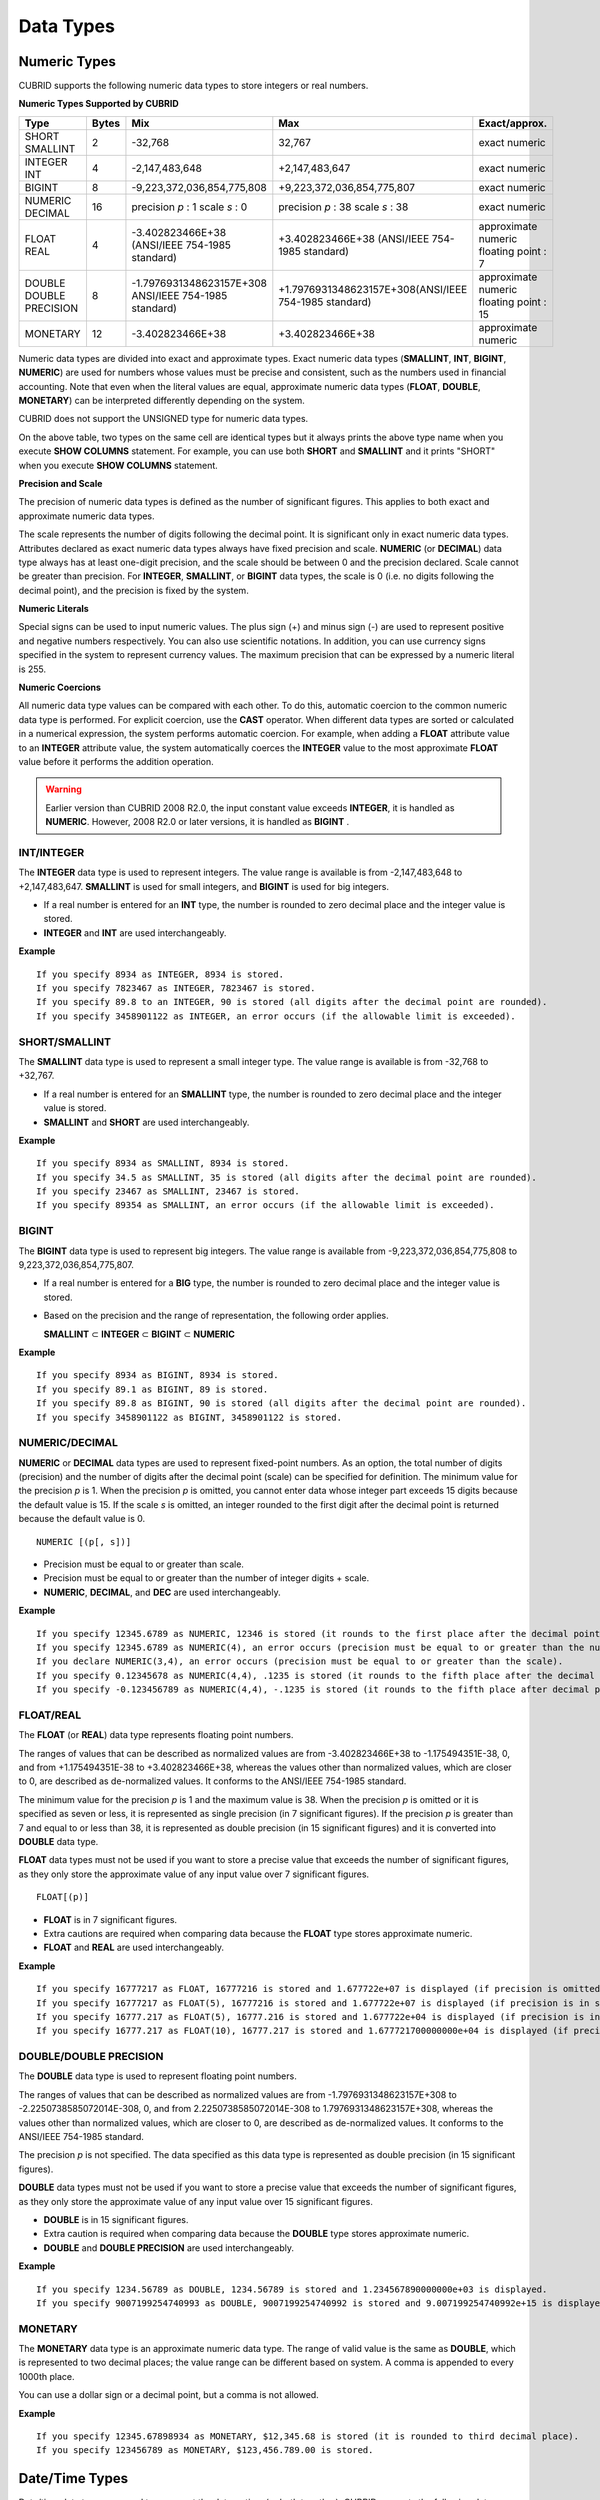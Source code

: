**********
Data Types
**********

Numeric Types
=============

CUBRID supports the following numeric data types to store integers or real numbers.

**Numeric Types Supported by CUBRID**

+------------------+-----------+---------------------------------------------------------+---------------------------------------------------------+---------------------+
| Type             | Bytes     | Mix                                                     | Max                                                     | Exact/approx.       |
+==================+===========+=========================================================+=========================================================+=====================+
| SHORT            | 2         | -32,768                                                 | 32,767                                                  | exact numeric       |
| SMALLINT         |           |                                                         |                                                         |                     |
+------------------+-----------+---------------------------------------------------------+---------------------------------------------------------+---------------------+
| INTEGER          | 4         | -2,147,483,648                                          | +2,147,483,647                                          | exact numeric       |
| INT              |           |                                                         |                                                         |                     |
+------------------+-----------+---------------------------------------------------------+---------------------------------------------------------+---------------------+
| BIGINT           | 8         | -9,223,372,036,854,775,808                              | +9,223,372,036,854,775,807                              | exact numeric       |
+------------------+-----------+---------------------------------------------------------+---------------------------------------------------------+---------------------+
| NUMERIC          | 16        | precision                                               | precision                                               | exact numeric       |
| DECIMAL          |           | *p*                                                     | *p*                                                     |                     |
|                  |           | : 1                                                     | : 38                                                    |                     |
|                  |           | scale                                                   | scale                                                   |                     |
|                  |           | *s*                                                     | *s*                                                     |                     |
|                  |           | : 0                                                     | : 38                                                    |                     |
+------------------+-----------+---------------------------------------------------------+---------------------------------------------------------+---------------------+
| FLOAT            | 4         | -3.402823466E+38 (ANSI/IEEE 754-1985 standard)          | +3.402823466E+38                                        | approximate numeric |
| REAL             |           |                                                         | (ANSI/IEEE 754-1985 standard)                           | floating point : 7  |
+------------------+-----------+---------------------------------------------------------+---------------------------------------------------------+---------------------+
| DOUBLE           | 8         | -1.7976931348623157E+308 ANSI/IEEE 754-1985 standard)   | +1.7976931348623157E+308(ANSI/IEEE 754-1985 standard)   | approximate numeric |
| DOUBLE PRECISION |           |                                                         |                                                         | floating point : 15 |
+------------------+-----------+---------------------------------------------------------+---------------------------------------------------------+---------------------+
| MONETARY         | 12        | -3.402823466E+38                                        | +3.402823466E+38                                        | approximate numeric |
+------------------+-----------+---------------------------------------------------------+---------------------------------------------------------+---------------------+

Numeric data types are divided into exact and approximate types. Exact numeric data types (**SMALLINT**, **INT**, **BIGINT**, **NUMERIC**) are used for numbers whose values must be precise and consistent, such as the numbers used in financial accounting. Note that even when the literal values are equal, approximate numeric data types (**FLOAT**, **DOUBLE**, **MONETARY**) can be interpreted differently depending on the system.

CUBRID does not support the UNSIGNED type for numeric data types.

On the above table, two types on the same cell are identical types but it always prints the above type name when you execute **SHOW COLUMNS** statement. For example, you can use both **SHORT** and **SMALLINT** and it prints "SHORT" when you execute **SHOW COLUMNS** statement.

**Precision and Scale**

The precision of numeric data types is defined as the number of significant figures. This applies to both exact and approximate numeric data types.

The scale represents the number of digits following the decimal point. It is significant only in exact numeric data types. Attributes declared as exact numeric data types always have fixed precision and scale. **NUMERIC** (or **DECIMAL**) data type always has at least one-digit precision, and the scale should be between 0 and the precision declared. Scale
cannot be greater than precision. For **INTEGER**, **SMALLINT**, or **BIGINT** data types, the scale is 0 (i.e. no digits following the decimal point), and the precision is fixed by the system.

**Numeric Literals**

Special signs can be used to input numeric values. The plus sign (+) and minus sign (-) are used to represent positive and negative numbers respectively. You can also use scientific notations. In addition, you can use currency signs specified in the system to represent currency values. The maximum precision that can be expressed by a numeric literal is 255.

**Numeric Coercions**

All numeric data type values can be compared with each other. To do this, automatic coercion to the common numeric data type is performed. For explicit coercion, use the **CAST** operator. When different data types are sorted or calculated in a numerical expression, the system performs automatic coercion. For example, when adding a **FLOAT** attribute value to an **INTEGER** attribute value, the system automatically coerces the **INTEGER** value to the most approximate **FLOAT** value before it performs the addition operation.

.. warning:: 

	Earlier version than CUBRID 2008 R2.0, the input constant value exceeds **INTEGER**, it is handled as **NUMERIC**. However, 2008 R2.0 or later versions, it is handled as **BIGINT** .

INT/INTEGER
-----------

The **INTEGER** data type is used to represent integers. The value range is available is from -2,147,483,648 to +2,147,483,647. **SMALLINT** is used for small integers, and **BIGINT** is used for big integers.

*   If a real number is entered for an **INT** type, the number is rounded to zero decimal place and the integer value is stored.
*   **INTEGER** and **INT** are used interchangeably.

**Example** ::

	If you specify 8934 as INTEGER, 8934 is stored.
	If you specify 7823467 as INTEGER, 7823467 is stored.
	If you specify 89.8 to an INTEGER, 90 is stored (all digits after the decimal point are rounded).
	If you specify 3458901122 as INTEGER, an error occurs (if the allowable limit is exceeded).

SHORT/SMALLINT
--------------

The **SMALLINT** data type is used to represent a small integer type. The value range is available is from -32,768 to +32,767.

*   If a real number is entered for an **SMALLINT** type, the number is rounded to zero decimal place and the integer value is stored.
*   **SMALLINT** and **SHORT** are used interchangeably.

**Example** ::

	If you specify 8934 as SMALLINT, 8934 is stored.
	If you specify 34.5 as SMALLINT, 35 is stored (all digits after the decimal point are rounded).
	If you specify 23467 as SMALLINT, 23467 is stored.
	If you specify 89354 as SMALLINT, an error occurs (if the allowable limit is exceeded).

BIGINT
------

The **BIGINT** data type is used to represent big integers. The value range is available from -9,223,372,036,854,775,808 to 9,223,372,036,854,775,807.

* If a real number is entered for a **BIG** type, the number is rounded to zero decimal place and the integer value is stored.
* Based on the precision and the range of representation, the following order applies.

  **SMALLINT** ⊂ **INTEGER** ⊂ **BIGINT** ⊂ **NUMERIC** 

**Example** ::

	If you specify 8934 as BIGINT, 8934 is stored.
	If you specify 89.1 as BIGINT, 89 is stored.
	If you specify 89.8 as BIGINT, 90 is stored (all digits after the decimal point are rounded).
	If you specify 3458901122 as BIGINT, 3458901122 is stored.

NUMERIC/DECIMAL
---------------

**NUMERIC** or **DECIMAL** data types are used to represent fixed-point numbers. As an option, the total number of digits (precision) and the number of digits after the decimal point (scale) can be specified for definition. The minimum value for the precision *p* is 1. When the precision *p* is omitted, you cannot enter data whose integer part exceeds 15 digits because the default value is 15. If the scale *s* is omitted, an integer rounded to the first digit after the decimal point is returned because the default value is 0. ::

	NUMERIC [(p[, s])]
	
*   Precision must be equal to or greater than scale.
*   Precision must be equal to or greater than the number of integer digits + scale.
*   **NUMERIC**, **DECIMAL**, and **DEC** are used interchangeably.

**Example** ::

	If you specify 12345.6789 as NUMERIC, 12346 is stored (it rounds to the first place after the decimal point since 0 is the default value of scale).
	If you specify 12345.6789 as NUMERIC(4), an error occurs (precision must be equal to or greater than the number of integer digits).
	If you declare NUMERIC(3,4), an error occurs (precision must be equal to or greater than the scale).
	If you specify 0.12345678 as NUMERIC(4,4), .1235 is stored (it rounds to the fifth place after the decimal point).
	If you specify -0.123456789 as NUMERIC(4,4), -.1235 is stored (it rounds to the fifth place after decimal point and then prefixes a minus (-) sign).

FLOAT/REAL
----------

The **FLOAT** (or **REAL**) data type represents floating point numbers.

The ranges of values that can be described as normalized values are from -3.402823466E+38 to -1.175494351E-38, 0, and from +1.175494351E-38 to +3.402823466E+38, whereas the values other than normalized values, which are closer to 0, are described as de-normalized values. It conforms to the ANSI/IEEE 754-1985 standard.

The minimum value for the precision *p* is 1 and the maximum value is 38. When the precision *p* is omitted or it is specified as seven or less, it is represented as single precision (in 7 significant figures). If the precision *p* is greater than 7 and equal to or less than 38, it is represented as double precision (in 15 significant figures) and it is converted into **DOUBLE** data type.

**FLOAT** data types must not be used if you want to store a precise value that exceeds the number of significant figures, as they only store the approximate value of any input value over 7 significant figures. ::

	FLOAT[(p)]
	
*   **FLOAT** is in 7 significant figures.
*   Extra cautions are required when comparing data because the **FLOAT** type stores approximate numeric.
*   **FLOAT** and **REAL** are used interchangeably.

**Example** ::

	If you specify 16777217 as FLOAT, 16777216 is stored and 1.677722e+07 is displayed (if precision is omitted, 8-th digit is rounded up because it is represented as 7 significant figures).
	If you specify 16777217 as FLOAT(5), 16777216 is stored and 1.677722e+07 is displayed (if precision is in seven or less, 8-th digit is rounded up because it is represented as 7 significant figures).
	If you specify 16777.217 as FLOAT(5), 16777.216 is stored and 1.677722e+04 is displayed (if precision is in seven or less, 8-th digit is rounded up because it is represented as 7 significant figures).
	If you specify 16777.217 as FLOAT(10), 16777.217 is stored and 1.677721700000000e+04 is displayed (if precision is greater than 7 and less than or equal to 38, zeroes are added because it is represented as 15 significant figures).

DOUBLE/DOUBLE PRECISION
-----------------------

The **DOUBLE** data type is used to represent floating point numbers.

The ranges of values that can be described as normalized values are from -1.7976931348623157E+308 to -2.2250738585072014E-308, 0, and from 2.2250738585072014E-308 to 1.7976931348623157E+308, whereas the values other than normalized values, which are closer to 0, are described as de-normalized values. It conforms to the ANSI/IEEE 754-1985 standard.

The precision *p* is not specified. The data specified as this data type is represented as double precision (in 15 significant figures).

**DOUBLE** data types must not be used if you want to store a precise value that exceeds the number of significant figures, as they only store the approximate value of any input value over 15 significant figures.

*   **DOUBLE** is in 15 significant figures.
*   Extra caution is required when comparing data because the **DOUBLE** type stores approximate numeric.
*   **DOUBLE** and **DOUBLE PRECISION** are used interchangeably.

**Example** ::

	If you specify 1234.56789 as DOUBLE, 1234.56789 is stored and 1.234567890000000e+03 is displayed.
	If you specify 9007199254740993 as DOUBLE, 9007199254740992 is stored and 9.007199254740992e+15 is displayed.

MONETARY
--------

The **MONETARY** data type is an approximate numeric data type. The range of valid value is the same as **DOUBLE**, which is represented to two decimal places; the value range can be different based on system. A comma is appended to every 1000th place.

You can use a dollar sign or a decimal point, but a comma is not allowed.

**Example** ::

	If you specify 12345.67898934 as MONETARY, $12,345.68 is stored (it is rounded to third decimal place).
	If you specify 123456789 as MONETARY, $123,456.789.00 is stored.

Date/Time Types
===============

Date/time data types are used to represent the date or time (or both together). CUBRID supports the following data types:

**Date-Time Types Supported by CUBRID**

+---------------+-----------+---------------------------+---------------------------+---------------------------------------------------------------------+
| Type          | bytes     | Min.                      | Max.                      | Note                                                                |
+===============+===========+===========================+===========================+=====================================================================+
| **DATE**      | 4         | 0001-01-01                | 9999-12-31                | As an exception, DATE '0000-00-00' format is allowed.               |
+---------------+-----------+---------------------------+---------------------------+---------------------------------------------------------------------+
| **TIME**      | 4         | 00:00:00                  | 23:59:59                  |                                                                     |
+---------------+-----------+---------------------------+---------------------------+---------------------------------------------------------------------+
| **TIMESTAMP** | 4         | 1970-01-01 00:00:01 (GMT) | 2038-01-19 03:14:07 (GMT) | As an exception, TIMESTAMP '0000-00-00 00:00:00' format is allowed. |
|               |           | 1970-01-01 09:00:01 (KST) | 2038-01-19 12:14:07 (KST) |                                                                     |
+---------------+-----------+---------------------------+---------------------------+---------------------------------------------------------------------+
| **DATETIME**  | 8         | 0001-01-01 00:00:0.000    | 9999-12-31 23:59:59.999   | As an exception, DATETIME '0000-00-00 00:00:00' format is allowed.  |
+---------------+-----------+---------------------------+---------------------------+---------------------------------------------------------------------+

**Range and Resolution**

*   By default, the range of a time value is represented by the 24-hour system. Dates follow the Gregorian calendar. An error occurs if a value that does not meet these two constraints is entered as a date or time.

*   The range of year in  **DATE** is 0001 - 9999 AD.

*   From the CUBRID 2008 R3.0 version, if time value is represented with two-digit numbers, a number from 00 to 69 is converted into a number from 2000 to 2069; a number from 70 to 99 is converted into a number from 1970 to 1999. In earlier than CUBRID 2008 R3.0 version, if time value is represented with two-digit numbers, a number from 01 to 99 is converted into a number from 0001 to 0099.

*   The range of **TIMESTAMP** is between 1970-01-01 00:00:01 - 2038-01-19 03 03:14:07 (GMT). For KST (GMT+9), values from 1970-01-01 00:00:01 to 2038-01-19 12:14:07 can be stored.

*   The results of date, time and timestamp operations may depend on the rounding mode. In these cases, for Time and Timestamp, the most approximate second is used as the minimum resolution; for Date, the most approximate date is used as the minimum resolution.

**Coercions**

The **Date** / **Time** types can be cast explicitly using the **CAST** operator only when they have the same field. For implicit coercion, see :ref:`implicit-type-conversion`. The following table shows types that allows explicit coercions. For implicit coercion, see :ref:`arithmetic-op-type-casting`.

**Explicit Coercions**

+----------+------------------------------------------------+
|          | TO                                             |
+==========+===========+======+======+==========+===========+
| FROM     |           | DATE | TIME | DATETIME | TIMESTAMP |
|          +-----------+------+------+----------+-----------+
|          | DATE      | -    | X    | O        | O         |
|          +-----------+------+------+----------+-----------+
|          | TIME      | X    | -    | X        | X         |
|          +-----------+------+------+----------+-----------+
|          | DATETIME  | O    | O    | -        | O         |
|          +-----------+------+------+----------+-----------+
|          | TIMESTAMP | O    | O    | O        | -         |
+----------+-----------+------+------+----------+-----------+

In general, zero is not allowed in **DATE**, **DATETIME**, and **TIMESTAMP** types. However, if both date and time values are 0, it is allowed as an exception. This is useful in terms that this value can be used if an index exists upon query execution of a column corresponding to the type.

*   Some functions in which the **DATE**, **DATETIME**, and **TIMESTAMP** types are specified as an argument return different value based on the **return_null_on_function_errors** system parameter if every input argument value for date and time is 0. If **return_null_on_function_errors** is yes, **NULL** is returned; if no, an error is returned. The default value is **no**.

*   The functions that return **DATE**, **DATETIME**, and **TIMESTAMP** types can return a value of 0 for date and time. However, these values cannot be stored in Date objects in Java applications. Therefore, it will be processed with one of the followings based on the configuration of zeroDateTimeBehavior, the connection URL property: being handled as an exception, returning **NULL**, or returning a minimum value (see "API Reference > JDBC API > JDBC Programming > Connection Configuration").

*   If the **intl_date_lang** system is configured, input string of :func:`TO_DATE`, :func:`TO_DATETIME`, and :func:`TO_TIMESTAMP` functions follows the corresponding locale date format. For details, see :ref:`stmt-type-parameters`.

For details, see the description of each function.

DATE
----

The **DATE** data type is used to represent the year (yyyy), month (mm) and day (dd). Supported range is "01/01/0001" to "12/31/9999." The year can be omitted. If it is, the year value of the current system is specified automatically. The specified input/output types are as follows: ::

	date'mm/dd[/yyyy]'
	date'[yyyy-]mm-dd'

*   All fields must be entered as integer.
*   The date value is displayed in the type of 'MM/DD/YYYY' in CSQL, and it is displayed in the type of 'YYYY-MM-DD' in JDBC application programs and the CUBRID Manager.
*   The :func:`TO_DATE` function is used to convert a character string type into a **DATE** type. 
*   0 is not allowed to input in year, month, and day; however, '0000-00-00', which every digit consisting of year, month, and day is 0, is allowed as an exception.

**Example** ::

	DATE '2008-10-31' is displayed as '10/31/2008'.
	DATE '10/31' is displayed as '10/31/2011'(if a value for year is omitted, the current year is automatically specified).
	DATE '00-10-31' is displayed as '10/31/2000'.
	DATE '0000-10-31' is displayed as an error (a year value should be at least 1).
	DATE '70-10-31' is displayed as '10/31/1970'.
	DATE '0070-10-31' displayed as '10/31/0070'.

TIME
----

The **TIME** data type is used to represent the hour (hh), minute (mm) and second (ss). Supported range is "00:00:00" to "23:59:59." Second can be omitted; if it is, 0 seconds is specified. Both 12-hour and 24-hour notations are allowed as an input format.

The input format of **TIME** is as follows: ::

	time'hh:mi [:ss] [am | pm]'
	
*   All items must be entered as integer.
*   AM/PM time notation is used to display time in the CSQL; while the 24-hour notation is used in the CUBRID Manager.
*   AM/PM can be specified in the 24-hour notation. An error occurs if the time specified does not follow the AM/PM format.
*   Every time value is stored in the 24-hour notation. **db_time_decode**, one of C API functions, is used to return a value in the 24-hour notation.
*   The :func:`TO_TIME` function is used to return a character string type into a TIME type.

**Example** ::

	TIME '00:00:00’ is outputted as '12:00:00 AM'.
	TIME '1:15' is regarded as '01:15:00 AM'.
	TIME '13:15:45' is regarded as '01:15:45 PM'.
	TIME '13:15:45 pm' is stored normally.
	TIME '13:15:45 am' is an error (an input value does not match the AM/PM format).

TIMESTAMP
---------

The **TIMESTAMP** data type is used to represent a data value in which the date (year, month, date) and time (hour, minute, second) are combined. The range of representable value is between GMT 1970-01-01 00:00:01 and 2038-01-19 03:14:07. The **DATETIME** type can be used if the value is out of range or data in milliseconds is stored. The input format of **TIMESTAMP** is as follows: ::
 
	timestamp'hh:mi [:ss] [am|pm] mm/dd [/yyyy]'
	timestamp'hh:mi [:ss] [am|pm] [yyyy-]mm-dd'
	 
	timestamp'mm/dd [/yyyy] hh:mi [:ss] [am|pm]'
	timestamp'[yyyy-]mm-dd hh:mi [:ss] [am|pm]'

*   All fields must be entered in integer format.
*   If the year is omitted, the current year is specified by default. If the time value (hour/minute/second) is omitted, 12:00:00 AM is specified.

*   You can store the timestamp value of the system in the **TIMESTAMP** type by using the :func:`SYS_TIMESTAMP` (or :func:`SYSTIMESTAMP`, :func:`CURRENT_TIMESTAMP`) function. Note that the timestamp value is specified as a default value at the time of creating the table, not at the time of **INSERT** the data, if :func:`SYS_TIMESTAMP` is specified as a **DEFAULT** value for a **TIMESTAMP** column when creating a table.

*   The :func:`TIMESTAMP` or :func:`TO_TIMESTAMP` function is used to cast a character string type into a **TIMESTAMP** type.
*   0 is not allowed to input in year, month, and day; however, '0000-00-00 00:00:00', which every digit consisting of year, month, day, hour, minute, and second is 0, is allowed as an exception.

**Example** ::

	TIMESTAMP '10/31' is outputted as '12:00:00 AM 10/31/2011' (if the value for year/time is omitted, a default value is outputted ).
	TIMESTAMP '10/31/2008' is outputted as '12:00:00 AM 10/31/2008' (if the value for time is omitted, a default value is outputted ).
	TIMESTAMP '13:15:45 10/31/2008' is outputted as '01:15:45 PM 10/31/2008'.
	TIMESTAMP '01:15:45 PM 2008-10-31' is outputted as '01:15:45 PM 10/31/2008'.
	TIMESTAMP '13:15:45 2008-10-31' is outputted as '01:15:45 PM 10/31/2008'.
	TIMESTAMP '10/31/2008 01:15:45 PM' is outputted as '01:15:45 PM 10/31/2008'.
	TIMESTAMP '10/31/2008 13:15:45' is outputted as '01:15:45 PM 10/31/2008'.
	TIMESTAMP '2008-10-31 01:15:45 PM' is outputted as '01:15:45 PM 10/31/2008'.
	TIMESTAMP '2008-10-31 13:15:45' is outputted as '01:15:45 PM 10/31/2008'.

An error occurs on TIMESTAMP '2099-10-31 01:15:45 PM' (out of range to represent TIMESTAMP).

DATETIME
--------

The **DATETIME** data type is used to represent a data value in which the data (year, month, date) and time (hour, minute, second) are combined. The range of representable value is between 0001-01-01 00:00:00.000 and 9999-12-31 23:59:59.999 (GMT).

The input format of **TIMESTAMP** is as follows: ::

	datetime'hh:mi [:ss[.msec]] [am|pm] mm/dd [/yyyy]'
	datetime'hh:mi [:ss[.msec]] [am|pm] [yyyy-]mm-dd'
	datetime'mm/dd[/yyyy] hh:mi[:ss[.ff]] [am|pm]'
	datetime'[yyyy-]mm-dd hh:mi[:ss[.ff]] [am|pm]'

*   All fields must be entered as integer.
*   If you year is omitted, the current year is specified by default. If the value (hour, minute/second) is omitted, 12:00:00.000 AM is specified.

*   You can store the timestamp value of the system in the **DATETIME** type by using the :func:`SYS_DATETIME` (or :func:`SYSDATETIME`, :func:`CURRENT_DATETIME`, :func:`CURRENT_DATETIME`, :func:`NOW`) function. Note that the timestamp value is specified as a default value at the time of creating the table, not at the time of **INSERT** the data, if :func:`SYS_DATETIME` is specified as a **DEFAULT** value for a **DATETIME** column when creating a table.

*   The :func:`TO_DATETIME:func:` function is used to convert a string type into a **DATETIME** type.
*   0 is not allowed to input in year, month, and day; however, '0000-00-00 00:00:00', which every digit consisting of year, month, day, hour, minute, and second is 0, is allowed as an exception.

**Example** ::

	DATETIME '10/31' is outputted as '12:00:00.000 AM 10/31/2011' (if the value for year/time is omitted, a default value is outputted).
	DATETIME '10/31/2008' is outputted as '12:00:00.000 AM 10/31/2008'.
	DATETIME '13:15:45 10/31/2008' is outputted as '01:15:45.000 PM 10/31/2008'.
	DATETIME '01:15:45 PM 2008-10-31' is outputted as '01:15:45.000 PM 10/31/2008'.
	DATETIME '13:15:45 2008-10-31' is outputted as '01:15:45.000 PM 10/31/2008'.
	DATETIME '10/31/2008 01:15:45 PM' is outputted as '01:15:45.000 PM 10/31/2008'.
	DATETIME '10/31/2008 13:15:45' is outputted as '01:15:45.000 PM 10/31/2008'.
	DATETIME '2008-10-31 01:15:45 PM' is outputted as '01:15:45.000 PM 10/31/2008'.
	DATETIME '2008-10-31 13:15:45' is outputted as '01:15:45.000 PM 10/31/2008'.
	DATETIME '2099-10-31 01:15:45 PM' is outputted as '01:15:45.000 PM 10/31/2099'.

.. _cast-string-to-datetime:

Casting a String to Date/Time Type
----------------------------------

**Recommended Format for Strings in Date/Time Type**

When you casting a string to Date/Time type by using the :func:`CAST` function, it is recommended to write the string in the following format: Note that date/time string formats used in the :func:`CAST` function are not affected by locale (which is specified as the **CUBRID_LANG** environment variable).

*   **DATE** Type ::

	YYYY-MM-DD
	MM/DD/YYYY

*   **TIME** Type ::

	HH:MM:SS ["AM"|"PM"]

*   **DATETIME** Type ::

	YYYY-MM-DD HH:MM:SS[.msec] ["AM"|"PM"]

*   **TIMESTAMP** Type ::

	YYYY-MM-DD HH:MM:SS ["AM"|"PM"]

**Available DATE String Format** ::

	[year sep] month sep day
	
*   2011-04-20: April 20th, 2011
*   04-20: April 20th of this year

If a separator (*sep*) is a slash (/), strings are recognized in the following order: ::

	month/day[/year]
	
*   04/20/2011: April 20th, 2011
*   04/20: April 20th of this year

If you do not use a separator (*sep*), strings are recognized in the following format. It is allowed to use 1, 2, and 4 digits for years and 1 and 2 digits for months. For day, you should always enter 2 digits. ::

	YYYYMMDD
	YYMMDD
	YMMDD
	MMDD
	MDD

*   20110420: April 20th, 2011
*   110420: April 20th, 2011
*   420: April 20th of this year

**Available TIME String Format** ::

	[hour]:min[:[sec]] [.[msec]] [am|pm]
	
*   09:10:15.359 am: 9 hours 10 minutes 15 seconds AM (0.359 seconds will be truncated)
*   09:10:15: 9 hours 10 minutes 15 seconds AM
*   09:10: 9 hours 10 minutes AM
*   \:10: 12 hours 10 minutes AM

::

	[[[[[[Y]Y]Y]Y]M]MDD]HHMMSS[.[msec]] [am|pm]
	
*   20110420091015.359 am: 9 hours 10 minutes 15 seconds AM
*   0420091015: 9 hours 10 minutes 15 seconds AM

::

	[H]HMMSS[.[msec]] [am|pm]

*   091015.359 am: 9 hours 10 minutes 15 seconds AM
*   91015: 9 hours 10 minutes 15 seconds AM

::

	[M]MSS[.[msec]] [am|pm]
	
*   1015.359 am: 12 hours 10 minutes 15 seconds AM
*   1015: 12 hours 10 minutes 15 seconds AM

::

	[S]S[.[
	*msec*
	]] [am|pm]

*   15.359 am: 12 hours 15 seconds AM
*   15: 12 hours 15 seconds AM


.. note::

	: The [H]H format was allowed in CUBRID 2008 R3.1 and the earlier versions. That is, the string '10' was converted to **TIME** '10:00:00' in the R3.1 and the earlier versions, and will be converted to **TIME** '00:00:10' in version R4.0 and later.

**Available DATETIME String Format** ::

	[year sep] month sep day [sep] [sep] hour [sep min[sep sec[.[msec]]]]
	
*   04-20 09: April 20th of this year, 9 hours AM

::

	month/day[/year] [sep] hour [sep min [sep sec[.[msec]]]]

*   04/20 09: April 20th of this year, 9 hours AM

::

	year sep month sep day sep hour [sep min[sep sec[.[msec]]]]
	
*   2011-04-20 09: April 20th, 2011, 9 hours AM

::

	month/day/year sep hour [sep min[sep sec [.[msec]]]]

*   04/20/2011 09: April 20th, 2011, 9 hours AM

::

	YYMMDDH (It is allowed only when time format is one digit.)

*   1104209: April 20th, 2011, 9 hours AM

::

	YYMMDDHHMM[SS[.msec]]
	
*   1104200910.359: April 20th, 2011, 9 hours 10 minutes AM (0.359 seconds will be truncated)
*   110420091000.359: April 20th, 2011, 9 hours 10 minutes 0.359 seconds AM

::

	YYYYMMDDHHMMSS[.msec]

*   201104200910.359: November 4th, 2020 8 hours 9 minutes 10.359 seconds PM
*   20110420091000.359: April 20th, 2011, 9 hours 10 minutes 0.359 seconds AM

**Available Time-Date String Format** ::

	[hour]:min[:sec[.msec]] [am|pm] [year-]month-day
	
*   09:10:15.359 am 2011-04-20: April 20th, 2011, 9 hours 10 minutes 15.359 seconds AM
*   \:10 04-20: April 20th of this year, 12 hours 10 minutes AM

::

	[hour]:min[:sec[.msec]] [am|pm] month/day[/[year]]

*   09:10:15.359 am 04/20/2011: April 20th, 2011, 9 hours 10 minutes 15.359 seconds AM
*   \:10 04/20: April 20th of this year, 12 hours 10 minutes AM

::

	hour[:min[:sec[.[msec]]]] [am|pm] [year-]month-day
	
*   09:10:15.359 am 04-20: April 20th of this year, 9 hours 10 minutes 15.359 seconds AM
*   09 04-20: April 20th of this year, 9 hours AM

::

	hour[:min[:sec[.[msec]]]] [am|pm] month/day[/[year]]
	
*   09:10:15.359 am 04/20: April 20th of this year, 9 hours 10 minutes, 15.359 seconds AM
*   09 04/20: April 20th of this year, 9 hours AM

**Rules**

*msec* is a series of numbers representing milliseconds. The numbers after the fourth digit will be ignored.
The rules for the separator string are as follows:

*   You should always use one colon (:) as a separator for the **TIME** separator.

*   **DATE** and **DATETIME** strings can be represented as a series of numbers without the separator sep), and non-alphanumeric characters can be used as separators. The **DATETIME** string can be divided into Time and Date with a space.

*   Separators should be identical in the input string.

*   For the Time-Date string, you can only use colon (:) for a Time separator and hyphen (-) or slash (/) for a Date separator. If you use a hyphen when entering date, you should enter like yyyy-mm-dd; in case of  a slash, enter like mm/dd/yyyy.

The following rules will be applied in the part of date.

*   You can omit the year as long as the syntax allows it.

*   If you enter the year as two digits, it represents the range from 1970-2069. That is, if YY<70, it is treated as 2000+YY; if YY>=70, it is treated as 1900+YY. If you enter one, three or four digit numbers for the year, the numbers will be represented as they are.

*   A space before and after a string and the string next to the space are ignored. The am/pm identifier for the **DATETIME** and **TIME** strings can be recognized as part of TIME value, but are not recognized as the am/pm identifier if non-space characters are added to it.

The **TIMESTAMP** type of CUBRID consists of **DATE** type and **TIME** type, and **DATETIME** type consists of **DATE** type and **TIME** type with milliseconds being added to them. Input strings can include Date (**DATE** string), Time (**TIME** string), or both (**DATETIME** strings). You can convert a string including a specific type of data to another type, and the following rules will be applied for the conversion.

*   If you convert the **DATE** string to the **DATETIME** type, the time value will be '00:00:00.'

*   If you convert the **TIME** string to the **DATETIME** type, colon (:) is recognized as a date separator, so that the **TIME** string can be recognized as a date string and the time value will be '00:00:00.'

*   If you convert the **DATETIME** string to the **DATE** type, the time part will be ignored from the result but the time input value format should be valid.

*   You can covert the **DATETIME** string to the **TIME** type, and you must follow the following rules.

    *   The date and time in the string must be divided by at least one blank.

    *   The date part of the result value is ignored but the date input value format should be valid.

    *   The year in the date part must be over 4 digits (available to start with 0) or the time part must include hours and minutes ([H]H:[M]M) at least. Otherwise the date pate are recognized as the TIME type of the [MM]SS format, and the following string will be ignored.

*   If the one of the units (year, month, date, hour, minute and second) of the **DATETIME** string is greater than 999999, it is not recognized as a number, so the string including the corresponding unit will be ignored. For example, in '2009-10-21 20:9943:10', an error occurs because the value in minutes is out of the range. However, if '2009-10-21 20:1000123:10' is entered,'2009' is recognized as the the **TIME** type of the MMSS format, so that **TIME** '00:20:09' will be returned.

*   If you convert the time-date sting to the **TIME** type, the date part of the string is ignored but the date part format must be valid.

*   All input strings including the time part allow [.*msec*] on conversion, but only the **DATETIME** type can be maintained. If you convert this to a type such as **DATE**, **TIMESTAMP** or **TIME**, the *msec* value is discarded.

*   All conversions in the **DATETIME**, **TIME** string allow English locale following after time value or am/pm specifier written in the current locale of a server.

**Example**

.. code-block:: sql

	SELECT CAST('420' AS DATE);
	 
	   cast('420' as date)
	======================
	  04/20/2012
	 
	SELECT CAST('91015' AS TIME);
	 
	   cast('91015' as time)
	========================
	  09:10:15 AM
	 
	 
	SELECT CAST('110420091035.359' AS DATETIME);
	 
	   cast('110420091035.359' as datetime)
	=======================================
	  09:10:35.359 AM 04/20/2011
	 
	SELECT CAST('110420091035.359' AS TIMESTAMP);
	 
	   cast('110420091035.359' as timestamp)
	========================================
	  09:10:35 AM 04/20/2011

Bit Strings
===========

A bit string is a sequence of bits (1's and 0's). Images (bitmaps) displayed on the computer screen can be stored as bit strings. CUBRID supports the following two types of bit strings:

*   Fixed-length bit string (**BIT**)
*   Variable-length bit string (**BIT VARYING**)

A bit string can be used as a method argument or an attribute type. Bit string literals are represented in a binary or hexadecimal format. For binary format, append the string consisting of 0's and 1's to the letter **B** or append a value to the **0b** as shown example below. ::

	B'1010'
	0b1010

For hexadecimal format, append the string consisting of the numbers 0 - 9 and the letters A - F to the uppercase letter **X** or append a value to the **0x** . The following is hexadecimal representation of the same number that was represented above in binary format. ::

	X'a'
	0xA

The letters used in hexadecimal numbers are not case-sensitive. That is, X'4f' and X'4F' are considered as the same value.

**Length**

If a bit string is used in table attributes or method declarations, you must specify the maximum length. The maximum length for a bit string is 1,073,741,823 bits.

**Bit String Coercion**

Automatic coercion is performed between a fixed-length and a variable-length bit string for comparison. For explicit coercion, use the :func:`CAST` operator.

BIT(n)
------

Fixed-length binary or hexadecimal bit strings are represented as **BIT** (*n*), where *n* is the maximum number of bits. If *n* is not specified, the length is set to 1. If *n* is not specified, the length is set to 1. The bit string is filled with 4-bit values from the left side. For example, the value of B'1' is the same as of B'1000'.

*   *n* must be a number greater than 0.
*   If the length of the string exceeds *n*, it is truncated and filled with 0s.
*   If a bit string smaller than *n* is stored, the remainder of the string is filled with 0s.

**Example** 

.. code-block:: sql

	CREATE TABLE bit_tbl(a1 BIT, a2 BIT(1), a3 BIT(8), a4 BIT VARYING);
	INSERT INTO bit_tbl VALUES (B'1', B'1', B'1', B'1');
	INSERT INTO bit_tbl VALUES (0b1, 0b1, 0b1, 0b1);
	INSERT INTO bit_tbl(a3,a4) VALUES (B'1010', B'1010');
	INSERT INTO bit_tbl(a3,a4) VALUES (0xaa, 0xaa);
	SELECT * FROM bit_tbl;

::

	  a1                    a2                    a3                    a4
	 
	=========================================================================
	  X'8'                  X'8'                  X'80'                 X'8'
	  X'8'                  X'8'                  X'80'                 X'8'
	  NULL                  NULL                  X'a0'                 X'a'
	  NULL                  NULL                  X'aa'                 X'aa'

BIT VARYING(n)
--------------

A variable-length bit string is represented as **BIT VARYING** (*n*), where *n* is the maximum number of bits. If *n* is not specified, the length is set to 1,073,741,823 (maximum value). *n* is the maximum number of bits. If *n* is not specified, the maximum length is set to 1,073,741,823. The bit string is filled with 4-bit values from the left side. For example, the value of B'1' is the same as B'1000'.

*   If the length of the string exceeds *n*, it is truncated and filled with 0s.
*   The remainder of the string is not filled with 0s even if a bit string smaller than *n* is stored.
*   *n* must be a number greater than 0.

**Example**

.. code-block:: sql

	CREATE TABLE bitvar_tbl(a1 BIT VARYING, a2 BIT VARYING(8));
	INSERT INTO bitvar_tbl VALUES (B'1', B'1');
	INSERT INTO bitvar_tbl VALUES (0b1010, 0b1010);
	INSERT INTO bitvar_tbl VALUES (0xaa, 0xaa);
	INSERT INTO bitvar_tbl(a1) VALUES (0xaaa);
	SELECT * FROM bitvar_tbl;

::

	  a1                    a2
	============================================
	  X'8'                  X'8'
	  X'a'                  X'a'
	  X'aa'                 X'aa'
	  X'aaa'                NULL
	 
	INSERT INTO bitvar_tbl(a2) VALUES (0xaaa);
	 
	ERROR: Data overflow coercing X'aaa' to type bit varying.

.. _char-data-type:

Character Strings
=================

CUBRID supports the following four types of character strings:

*   Fixed-length character string: **CHAR** (*n*)
*   Variable-length character string: **VARCHAR** (*n*)
*   Fixed-length national character string: **NCHAR** (*n*)
*   Variable-length national character string: **NCHAR VARYING** (*n*)

The followings are the rules that are applied when using the character string types.

*   In general, single quotations are used to enclose character string. Double quotations may be used as well depending on the value of **ansi_quotes**, which is a parameter related to SQL statement. If the **ansi_quotes** value is set to **no**, character string enclosed by double quotations is handled as character string, not as an identifier. The default value is **yes**. For details, :ref:`stmt-type-parameters`.

*   If there are characters that can be considered to be blank (e.g. spaces, tabs, or line breaks) between two character strings, these two character strings are treated as one according to ANSI standard. For example, the following example shows that a line break exists between two character string. ::

	'abc'
	'def'

*   The two strings above are considered identical to one string below. ::

	'abcdef'

*   If you want to include a single quote as part of a character string, enter two single quotes in a row. For example, the character string on the left is stored as the one on the right. ::

	''abcde''fghij'            'abcde'fghij

*   The maximum size of the token for all the character strings is 16 KB.

* National character strings are used to store national (except English alphabet) character strings in a multilingual environment. Note that **N** (uppercase) should be followed by a single quote which encloses character strings. ::

	N'Härder'

  However, to enter the language of a specific country, we recommend that you to change the locale by using the **CUBRID_LANG** environment variable or introducer **CHARSET** (or **COLLATE** modifier) or by using the general string type (**VARCHAR** or **CHAR**) instead of the country string type. For a more detailed description, see :doc:`/admin/i18n`.

For a **CHAR** or **VARCHAR** type, specify the length (bytes) of a character string for a **NCHAR** or **NCHAR VARYING** type, specify the number of character strings (number of characters).
When the length of the character string entered exceeds the length specified, the characters in excess of the specified length are truncated.

For a fixed-length character string type such as **CHAR** or **NCHAR**, the length is fixed at the declared length. Therefore, the right part (trailing space) of the character string is filled with space characters when the string is stored. For a variable-length character string type such as **VARCHAR** or **NCHAR VARYING**, only the entered character string is stored, and the space is not filled with space characters.

The maximum length of a **CHAR** or **VARCHAR** type to be specified is 1,073,741,823 the maximum length of a **NCHAR** or **NCHAR VARYING** type to be specified is 536,870,911. The maximum length that can be input or output in a CSQL statement is 8,192 KB.

**Character Set, charset**

A character set (charset) is a set in which rules are defined that relate to what kind of codes can be used for encoding when specified characters (symbols) are stored in the computer.

The characted used by CUBRID can be configued as the as the **CUBRID_LANG** environment variable. For details, see :doc:`/admin/i18n`.

**Collating Character Sets**

A collation is a set of rules used for comparing characters to search or sort values stored in the database when a certain character set is specified. For details, see :doc:`/admin/i18n`.

Therefore, such rules are applied only to character string data types such as **CHAR** or **VARCHAR**. For a national character string type such as **NCAHR()** or **NCHAR VARYING()** , the sorting rules are determined according to the encoding algorithm of the specified character set.

**Character String Coercion**

Automatic coercion takes place between a fixed-length and a variable-length character string for the comparison of two characters, applicable only to characters that belong to the same character set.

For example, when you extract a column value from a CHAR(5) data type and insert it into a column with a CHAR(10) data type, the data type is automatically coerced to CHAR(10). If you want to coerce a character string explicitly, use the **CAST** operator (See :func:`CAST`).

CHAR(n)
-------

A fixed-length character string is represented as **CHAR** *(n)*, in which *n* represents the number of characters. If *n* is not specified, the value is specified as 1, default value.

When the length of a character string exceeds *n*, they are truncated. When character string which is shorter than *n* is stored, whitespace characters are used to fill up the trailing space.

**CHAR** (*n*) and **CHARACTER** (*n*) are used interchangeably.

.. note:: In the earlier versions of CUBRID 9.0, *n* represents bite length, not the number of characters.

*   The **CHAR** data type is always based on the ISO 8859-1 Latin character set.

*   *n* is an integer between 1 and 1,073,741,823 (1G).

*   Empty quotes (' ') are used to represent a blank string. In this case, the return value of the **LENGTH** function is not 0, but is the fixed length defined in **CHAR** (*n*). That is, if you enter a blank string into a column with **CHAR** (10), the **LENGTH** is 10; if you enter a blank value into a **CHAR** with no length specified, the **LENGTH** is the default value 1.

*   Space characters used as filling characters are considered to be smaller than any other characters, including special characters.

**Example** ::

	If you specify 'pacesetter' as CHAR(12), 'pacesetter ' is stored (a 10-character string plus two whitespace characters).
	If you specify 'pacesetter ' as CHAR(10), 'pacesetter' is stored (a 10-character string; two whitespace characters are truncated).
	If you specify 'pacesetter' as CHAR(4), 'pace' is stored (truncated as the length of the character string is greater than 4).
	If you specify 'p ' as CHAR, 'p' is stored (if n is not specified, the length is set to the default value 1).

VARCHAR(n)/CHAR VARYING(n)
--------------------------

Variable-length character strings are represented as **VARCHAR** (*n*), where *n* represents the number of characters. If *n* is not specified, the value is specified as 1,073,741,823, the maximum length.

When the length of a character string exceeds *n*, they are truncated. When character string which is shorter than *n* is stored, whitespace characters are used to fill up the trailing space for **VARCHAR** (*n*), the length of string used are stored. 

**VARCHAR** (*n*), **CHARACTER, VARYING** (*n*), and **CHAR VARYING** (*n*) are used interchangeably.

.. note:: In the earlier versions of CUBRID 9.0, *n* represents bite length, not the number of characters.

*   **STRING** is the same as the **VARCHAR** (maximum length).
*   *n* is an integer between 1 and 1,073,741,823 (1G).
*   Empty quotes (' ') are used to represent a blank string. In this case, the return value of the **LENGTH** function is not 0.


**Example 1** ::

	If you specify 'pacesetter' as CHAR(4), 'pace' is stored (truncated as the length of the character string is greater than 4).
	If you specify 'pacesetter' as VARCHAR(12), 'pacesetter' is stored (a 10-character string).
	If you specify 'pacesetter ' as VARCHAR(12), 'pacesetter ' is stored (a 10-character string plus two whitespace characters).
	If you specify 'pacesetter ' as VARCHAR(10), 'pacesetter' is stored (a 10-character string; two whitespace characters are truncated).
	If you specify 'p ' as VARCHAR, 'p' is stored (if n is not specified, the default value 1,073,741,823 is used, and the trailing space is not filled with whitespace characters).

**Example 2** ::

	If you specify '큐브리드' as VARCHAR(10) in the EUC-KR encoding, it is processed normally.
	If you specify '큐브리드' as CHAR(10) and then use CHAR_LENGTH() function in the EUC-KR encoding, 8 is stored.
	If you specify '큐브리드, as CHAR(10) in the utf-8 encoding, the last character is broken (one Korean character takes up three bytes in the UTF-8 encoding so it requires two more bytes).
	If you specify '큐브리드' as VARCHAR(12) in the UTF-8 encoding, it is processed normally.

STRING
------

**STRING** is a variable-length character string data type. **STRING** is the same as the VARCHAR with the length specified to the maximum value. That is, **STRING** and **VARCHAR** (1,073,741,823) have the same value.

NCHAR(n)
--------

**NCHAR** (*n*) is used to store non-English character strings. It can be used only for character sets supported by CUBRID described above. n is the number of characters. If *n* is omitted, the length is specified as the default value 1. When the length of a character string exceeds *n*, they are truncated. When character string which is shorter than *n* is stored, whitespace characters are used to fill up the  space.

To store a Korean character string as a national character string type, you must set the locale of the operating system to Korean, or set the value of the **CUBRID_LANG** environment variable to **ko_KR.euckr** before creating the table.

.. note:: In the earlier versions of CUBRID 9.0, *n* represents bite length, not the number of characters.

*   *n* is an integer between 1 and 536,870,911.
*   The number of national character sets that can be used in a single database is set to be one. For example, 8-bit ISO 8889-1 (Latin-1) and EUC code sets cannot be used simultaneously in the same database.

*   An error occurs if a non-national character string (whether it is fixed-length or variable-length) is specified for an attribute declared as a national character string.
*   Using two different character code sets at once also causes an error.

**Example** ::

	If you specify ‘큐브리드’ as NCHAR(5) in the EUC-KR encoding, it is processed normally.
	If you specify '큐브리드' as NCHAR(5) and then use the CHAR_LENGTH() function in the EUC-KR encoding, 5 is stored.
	If you specify '큐브리드' as NCHAR(5) in the utf-8 encoding, an error occurs (utf-8 character set is not supported).

NCHAR VARYING(n)
----------------

**NCHAR VARYING** (*n*) is a variable-length character string type. For details, see description and note of NCHAR(n). The difference is that the right part (trailing space) of the character string is not filled with whitespace characters, even when the number of strings is smaller than n.

**NCHAR VARYING** (*n*), **NATIONAL CHAR VARYING**(*n*), and **NATIONAL CHARACTER VARYING(n)** are used interchangeably.

.. note:: In the earlier versions of CUBRID 9.0, n represents bite length, not the number of characters.

**Example** ::

	If you specify '큐브리드' as NCHAR VARYING(5) in the EUC-KR encoding, it is processed normally.
	If you specify '큐브리드' as NCHAR VARYING(5) and then use CHAR_LENGTH() function in the EUC-KR encoding, 4 is stored.
	If you specify '큐브리드' as HCHAR VARYING(5) in the utf-8 encoding, an error occurs (UTF-8 character set is not supported).

.. _escape-characters:

Escape Special Characters
-------------------------

CUBRID supports two kinds of methods to escape special characters. One is using quotes and the other is using backslash (\).

**Escape with Quotes**

If you set **no** for the system parameter **ansi_quotes** in the **cubrid.conf** file, you can use both double quotes (") and singe quotes (') to wrap strings. The default value for the **ansi_quotes** parameter is **yes**, and you can use only single quotes to wrap the string. The numbers 2 and 3 below are applied only if you set for the **ansi_quotes** parameter to **no**.

*   You should use two single quotes ('') for the single quotes included in the strings wrapped in single quotes.
*   You should use two double quotes ("") for the double quotes included in the strings wrapped in double quotes.
*   You don't need to escape the single quotes included in the string wrapped in double quotes.
*   You don't need to escape the double quotes included in the string wrapped in single quotes.

**Escape with Backslash**

You can use escape using backslash (\) only if you set no for the system parameter **no_backslash_escapes** in the **cubrid.conf** file. The default value for the **no_backslash_escapes** parameter is **yes**. Depending on the input value, the following are the special characters.

*   \\' : Single quotes (')
*   \\" : Double quotes (")
*   \\n : Newline, linefeed character
*   \\r : Carriage return character
*   \\t : Tab character
*   \\\\ : Backslash
*   \\% : Percent sign (%). For details, see the following description.
*   \\_ : Underbar (_). For details, see the following description.

For all other escapes, the backslash will be ignored. For example, "\x" is the same as entering only "x".

**\\%** and **\\_** are used in the pattern matching syntax such as **LIKE** to search percent signs and underbars and are used as a wildcard character if there is no backslash. Outside of the pattern matching syntax, "\\%"and "\\_" are recognized as normal strings not wildcard characters. For details, see :ref:`like-expr`.

**Example 1**

The following is the result of executing Escape if a value for the system parameter **ansi_quotes** in the **cubrid.conf** file is no, and a value for **no_backslash_escapes** is no.

.. code-block:: sql

	SELECT STRCMP('single quotes test('')', 'single quotes test(\')');
	 
	   strcmp('single quotes test('')', 'single quotes test('')')
	=============================================================
																0
	 
	SELECT STRCMP("\a\b\c\d\e\f\g\h\i\j\k\l\m\n\o\p\q\r\s\t\u\v\w\x\y\z", "a\bcdefghijklm\nopq\rs\tuvwxyz");
	 
	   strcmp('abcdefghijklm
	s       uvwxyz', 'abcdefghijklm
	s       uvwxyz')
	=====================================================================
																		0
	 
	SELECT LENGTH('\\');
	 
	   char_length('\')
	===================
					  1

**Example 2**

The following is the result of executing Escape if a value for the system parameter **ansi_quotes** in the **cubrid.conf** file is yes, and a value for **no_backslash_escapes** is yes.

.. code-block:: sql

	SELECT STRCMP('single quotes test('')', 'single quotes test(\')');
	 
	In the command from line 2,
	ERROR: unterminated string
	 
	In the command from line 2,
	ERROR: syntax error, unexpected UNTERMINATED_STRING
	 
	 
	SELECT STRCMP("\a\b\c\d\e\f\g\h\i\j\k\l\m\n\o\p\q\r\s\t\u\v\w\x\y\z", "a\bcdefghijklm\nopq\rs\tuvwxyz");
	 
	In line 1, column 18,
	ERROR: [\a\b\c\d\e\f\g\h\i\j\k\l\m\n\o\p\q\r\s\t\u\v\w\x\y\z] is not defined.
	 
	In line 1, column 18,
	ERROR: [a\bcdefghijklm\nopq\rs\tuvwxyz] is not defined.
	 
	SELECT LENGTH('\\');
	 
	   char_length('\\')
	====================
					   2

**Example 3**

The following is the result of executing Escape if a value for the system parameter **ansi_quotes** in the **cubrid.conf** file is yes, and a value for **no_backslash_escapes** is no.

.. code-block:: sql

	CREATE TABLE t1 (a varchar(200));
	INSERT INTO t1 VALUES ('aaabbb'), ('aaa%');
	 
	SELECT a FROM t1 WHERE a LIKE 'aaa\%' escape '\\';
	 
	  a
	======================
	  'aaa%'

ENUM Data Type
==============

The **ENUM** type is defined as the enumerated string constants. Only the specified string elements are allowed as the value of the column defined as **ENUM** and the maximum number of the ENUM elements is 65535. In the column of the **ENUM** type, each value is saved as 1 byte when the number of the ENUM elements is less than 256 and 2 bytes when the number is 256 or more. **ENUM** value allows numeric data type or string type.

**ENUM** type column is handled as a number and considered as an index number value, which corresponds to the **ENUM** type when the compared value is **CHAR** / **VARCHAR** in the query. ::

	<enum_type>
		: ENUM '(' <char_string_literal_list> ')'
	<char_string_literal_list>
		: <char_string_literal_list> ',' CHAR_STRING
		| CHAR_STRING

**Example**

The following example shows the definition of the **ENUM** column.

.. code-block:: sql

	CREATE TABLE tbl (
		color ENUM('red', 'yellow', 'blue')
	);

The *color* column can have one of following values:

+-----------+------------------+
| Value     | Index Number     |
+===========+==================+
| NULL      | NULL             |
+-----------+------------------+
| 'red'     | 1                |
+-----------+------------------+
| 'yellow'  | 2                |
+-----------+------------------+
| 'blue'    | 3                |
+-----------+------------------+

The following example shows the insertion of a value into the **ENUM** column.

.. code-block:: sql

	INSERT into tbl values ('yellow'), ('red'), (2), ('blue');

The following example shows the **SELECT** statement that retrieves the **ENUM** column where the value has been inserted in the above. 

.. code-block:: sql

	SELECT color FROM tbl;
	 
	  color
	======================
	  yellow
	  red
	  yellow
	  blue
	 
	SELECT color FROM tbl ORDER BY color ASC;
	 
	  color
	======================
	  red
	  yellow
	  yellow
	  blue
	 
	SELECT color FROM tbl ORDER BY cast(color as char) ASC;
	 
	  color
	======================
	  blue
	  red
	  yellow
	  yellow

* When the string context is used as the **ENUM** value, the string is returned. The following example shows a case of using the string context.

  .. code-block:: sql

	SELECT CONCAT(enum_col, 'color') FROM tbl_name;
 
	  CONCAT(color, '_color')
	======================
	  yellow_color
	  red_color
	  yellow_color
	  blue_color

* When the numeric context is used as the **ENUM** value, the index number is returned. The numeric value can be searched on the **ENUM** column as follows.

  .. code-block:: sql

	SELECT color + 0 FROM tb;
	 
	  color + 0
	======================
	  2
	  1
	  2
	  3

* The result of using the string is different from the result of using the index number. See the following example.

  .. code-block:: sql

	-- will use the ENUM index value because it is compared with a number
	SELECT color FROM tbl WHERE color <= 1;
	 
	  color
	======================
	red
	 
	 
	-- will use the ENUM char literal value because it is compared with a CHAR type
	SELECT color FROM tbl WHERE color <= 'red';
	 
	  color
	======================
	red
	blue

* Index scan of the **ENUM** type column is allowed for **=** and **IN** operators. Index scan cannot process any other comparison operators.

* The value which exceeds the range that the **ENUM** type can express is not converted to the **ENUM** type and an error occurs. For the error data, automatic mapping to the default index value (0) and the default string value (NULL) is not supported.

* When a number inserted in the **ENUM** type column is enclosed within single quotes (' '), if the value is included in the list of the ENUM elements, the value is interpreted as a string value; otherwise, it is interpreted as an index number. Therefore, to avoid confusion, we recommend that you do not use the value similar to the number as the ENUM element value. The following example shows typing an ENUM element value similar to a number in the **ENUM** type column.

  .. code-block:: sql

	CREATE TABLE tb2 (nums enum('0', '1', '2'));
	INSERT INTO tb2 (nums) VALUES(1),('1'),('3');
	SELECT * FROM tb2;
	 
	  nums
	======================
	  0
	  1
	  2

	  
    *   If the entered 1 is not enclosed within single quotes, 0 (corresponds to the Index Number 1) is inserted instead of 1.
    *   When '1' is entered, '1' value is inserted since the corresponding ENUM element value exists.
    *   When '3' is entered, '2' (corresponds to the Index Number 3) is inserted because there is no corresponding ENUM element value and 3 is a valid index number.

* The **ENUM** values are sorted by the index number, not by the string value of the element. **NULL** values are sorted on the front of all strings and blank strings are sorted on the front of any other strings. To sort elements in alphabetic order in the **ENUM** type column, use the **CAST** function as follows.

  .. code-block:: sql

	SELECT color FROM tb ORDER BY cast(color as char) ASC;

* When converting the **ENUM** type to the other type, the index number or the string of the **ENUM** type is converted according to the target type. In the following table, the types with an asterisk (*) can be converted to the **ENUM** type.

  +------------+---------------------------------+
  | Type       | Value (Index Number/String)     |
  +============+=================================+
  | SHORT      | Index Number                    |
  +------------+---------------------------------+
  | INTEGER    | Index Number                    |
  +------------+---------------------------------+
  | BIGINT     | Index Number                    |
  +------------+---------------------------------+
  | FLOAT      | Index Number                    |
  +------------+---------------------------------+
  | DOUBLE     | Index Number                    |
  +------------+---------------------------------+
  | NUMERIC    | Index Number                    |
  +------------+---------------------------------+
  | MONETARY   | Index Number                    |
  +------------+---------------------------------+
  | TIME       | String                          |
  +------------+---------------------------------+
  | DATE       | String                          |
  +------------+---------------------------------+
  | DATETIME   | String                          |
  +------------+---------------------------------+
  | TIMESTAMP  | String                          |
  +------------+---------------------------------+
  | CHAR       | String                          |
  +------------+---------------------------------+
  | VARCHAR    | String                          |
  +------------+---------------------------------+
  | BIT        | String                          |
  +------------+---------------------------------+
  | VARBIT     | String                          |
  +------------+---------------------------------+

**Note**

*   To view all values allowed for the **ENUM** column, use **SHOW COLUMNS**.
*   Each **ENUM** value has its index number based on the order of the sorting elements. The element index number starts at 1.
*   Blank strings can be used as an ENUM element value when operators have explicitly specified a general index number to the blank strings.
* If operators have not specified a general index number to the blank strings, the index number of blank strings is 0. To search the rows with the blank strings, use the following sentence.

  .. code-block:: sql

	SELECT * FROM tb WHERE color=0;

*   In the **ENUM** column declared to allow **NULL**, the index number for **NULL** is **NULL**.
*   The default value of the column, which allows **NULL** is **NULL**. For **NOT NULL**, the default value of the column is the first element of the **ENUM** list specified while defining the column.

*   When a table is created, all trailing blanks of all elements in the **ENUM** column are automatically removed.
*   The cases of the **ENUM** element are not changed but the cases defined while defining the column are maintained as they are.
* For the operation where operands are Type 1 and Type 2, the result type is as follows. The exception of the following rule is the case of comparing the **ENUM** column to the constant value. In this case, the constant value is changed to the **ENUM** value of the same type.

  +------------+------------+-----------------+
  | Type 1     | Type 2     | Result Type     |
  +============+============+=================+
  | SHORT      | ENUM       | SHORT           |
  +------------+------------+-----------------+
  | INTEGER    | ENUM       | INTEGER         |
  +------------+------------+-----------------+
  | BIGINT     | ENUM       | BIGINT          |
  +------------+------------+-----------------+
  | FLOAT      | ENUM       | FLOAT           |
  +------------+------------+-----------------+
  | DOUBLE     | ENUM       | DOUBLE          |
  +------------+------------+-----------------+
  | NUMERIC    | ENUM       | NUMERIC         |
  +------------+------------+-----------------+
  | MONETARY   | ENUM       | MONETARY        |
  +------------+------------+-----------------+
  | TIME       | ENUM       | TIME            |
  +------------+------------+-----------------+
  | DATE       | ENUM       | DATE            |
  +------------+------------+-----------------+
  | DATETIME   | ENUM       | DATETIME        |
  +------------+------------+-----------------+
  | TIMESTAMP  | ENUM       | TIMESTAMP       |
  +------------+------------+-----------------+
  | CHAR       | ENUM       | CHAR            |
  +------------+------------+-----------------+
  | VARCHAR    | ENUM       | VARCHAR         |
  +------------+------------+-----------------+

**Using ENUM Type at the Driver Level**

The **ENUM** type is not specially mapped to various drivers such as JDBC and CCI. Therefore, application developers can use the **STRING** type as they have used. The following example shows the JDBC application.

.. code-block:: java

	Statement stmt = connection.createStatement("SELECT color FROM tbl");
	ResultSet rs = stmt.executeQuery();
	
	while(rs.next()) {
	   System.out.println(rs.getString());
	}

The following example shows the CCI application.

.. code-block:: c

	req_id = cci_prepare (conn, "SELECT color FROM tbl", 0, &err);
	error = cci_execute (req_id, 0, 0, &err);
	if (error < CCI_ER_NO_ERROR)
	{
		/* handle error */
	}
	
	error = cci_cursor (req_id, 1, CCI_CURSOR_CURRENT, &err);
	if (error < CCI_ER_NO_ERROR)
	{
		/* handle error */
	}
	
	error = cci_fetch (req_id, &err);
	if (error < CCI_ER_NO_ERROR)
	{
		/* handle error */
	}
	
	cci_get_data (req, idx, CCI_A_TYPE_STR, &data, 1);

**Constraints**

*   The **ENUM** type column does not allow the **DEFALUT** value.
*   No expressions can be used for the **ENUM** value. For example, the following **CREATE TABLE** statement returns an error.

  .. code-block:: sql

	CREATE TABLE tb (
		color ENUM('red', CONCAT('light ','gray'), 'blue')
	);

BLOB/CLOB Data Types
====================

An External **LOB** type is data to process Large Object, such as text or images. When LOB-type data is created and inserted, it will be stored in a file to an external storage, and the location information of the relevant file (**LOB** Locator) will be stored in the CUBRID database. If the **LOB** Locator is deleted from the database, the relevant file that was stored in the external storage will be deleted as well. CUBRID supports the following two types of **LOB** :

*   Binary Large Object (**BLOB**)
*   Character Large Object (**CLOB**)

**Related Terms**

*   **LOB** (Large Object) : Large-sized objects such as binaries or text.
*   **FBO** (File Based Object) : An object that stores data of the database in an external file.
*   **External LOB** : An object better known as FBO, which stores **LOB** data in a file into an external DB. It is supported by CUBRID. Internal **LOB** is an object that stores **LOB** data inside the DB.
*   **External Storage** : An external storage to store LOB (example : POSIX file system).
*   **LOB Locator** : The path name of a file stored in external storage.
*   **LOB Data** : Details of a file in a specific location of LOB Locator.

**File Names**

When storing LOB data in external storage, the following naming convention will be applied: ::

	{table_name}_{unique_name}
	
*   *table_name* : It is inserted as a prefix and able to store the **LOB** data of many tables in one external storage.
*   *unique_name* : The random name created by the DB server.

**Default Storage**

*   **LOB** data is stored in the local file system of the DB server. LOB data is stored in the path specified in the **-lob-base-path option** value of **cubrid createdb**; if this value is omitted, the data will be stored in the [db-vol path]/lob path where the database volume will be created. For more details, see :ref:`creating-database` and :ref:`lob_storage`.

*   If the relevant path is deleted despite a **LOB** data file path being registered in the database location file (**databases.txt**), please note that the utility that operates in database server (**cub_server**) and standalone will not function normally.

BLOB/CLOB
---------

**BLOB**

*   A type that stores binary data outside the database.
*   The maximum length of **BLOB** data is the maximum file size creatable in an external storage.
*   In SQL statements, the **BLOB** type expresses the input and output value in a bit array. That is, it is compatible with the **BIT** (n) and **BIT VARYING** (n) types, and only an explicit type change is allowed. If data lengths differ from one another, the maximum length is truncated to fit the smaller one.

*   When converting the **BLOB** type value to a binary value, the length of the converted data cannot exceed 1GB. When converting binary data to the **BLOB** type, the size of the converted data cannot exceed the maximum file size provided by the **BLOB** storage.

**CLOB**

*   A type that stores character string data outside the database.
*   The maximum length of **CLOB** data is the maximum file size creatable in an external storage.
*   In SQL statements, the CLOB type expresses the input and output value in a character string. That is, it is compatible with the **CHAR** (n), **VARCHAR** (n), **NCHAR** (n), **NCHAR VARYING** (n) types. However, only an explicit type change is allowed, and if data lengths are different from one another, the maximum length is truncated to fit to the smaller one.

*   When converting the **CLOB** type value to a character string, the length of the converted data cannot exceed 1 GB. When converting a character string to the **CLOB** type, the size of the converted data cannot exceed the maximum file size provided by the **CLOB** storage.

Creating and Altering Columns
-----------------------------

**BLOB** / **CLOB** type columns can be created/added/deleted by using a **CREATE TABLE** statement or an **ALTER TABLE** statement.

*   You cannot create the index file for a **LOB** type column.
*   You cannot define the **PRIMARY KEY**, **FOREIGN KEY**, **UNIQUE**, **NOT NULL** constraints for a **LOB** type column. However, **SHARED** property cannot be defined and **DEFAULT** property can only be defined by the **NULL** value.

*   **LOB** type column/data cannot be the element of collection type.
*   If you are deleting a record containing a **LOB** type column, all files located inside a **LOB** column value (Locator) and the external storage will be deleted. When a record containing a LOB type column is deleted in a basic key table, and a record of a foreign key table that refers to the foregoing details is deleted at once, all **LOB** files located in a **LOB** column value (Locator) and the external storage will be deleted. However, if the relevant table is deleted by using a **DROP TABLE** statement, or a **LOB** column is deleted by using an **ALTER TABLE...DROP** statement, only a **LOB** column value (**LOB** Locator) is deleted, and the **LOB** files inside the external storage which a **LOB** column refers to will not be deleted.

**Example**

.. code-block:: sql

	-- creating a table and CLOB column
	CREATE TABLE doc_t (doc_id VARCHAR(64) PRIMARY KEY, content CLOB);
	 
	-- an error occurs when UNIQUE constraint is defined on CLOB column
	ALTER TABLE doc_t ADD CONSTRAINT content_unique UNIQUE(content);
	 
	-- an error occurs when creating an index on CLOB column
	CREATE INDEX ON doc_t (content);
	 
	-- creating a table and BLOB column
	CREATE TABLE image_t (image_id VARCHAR(36) PRIMARY KEY, doc_id VARCHAR(64) NOT NULL, image BLOB);
	 
	-- an error occurs when adding a BOLB column with NOT NULL constraint
	ALTER TABLE image_t ADD COLUMN thumbnail BLOB NOT NULL;
	 
	-- an error occurs when adding a BLOB column with DEFAULT attribute
	ALTER TABLE image_t ADD COLUMN thumbnail2 BLOB DEFAULT BIT_TO_BLOB(X'010101');	

Storing and Updating Columns
----------------------------

In a **BLOB** / **CLOB** type column, each **BLOB** / **CLOB** type value is stored, and if binary or character string data is input, you must explicitly change the types by using each **BIT_TO_BLOB** / **CHAR_TO_CLOB** function.

If a value is input in a **LOB** column by using an **INSERT** statement, a file is created in an external storage internally and the relevant data is stored; the relevant file path (Locator) is stored in an actual column value.

If a record containing a **LOB** column uses a **DELETE** statement, a file to which the relevant **LOB** column refers will be deleted simultaneously. If a **LOB** column value is changed using an **UPDATE** statement, the column value will be changed following the operation below, according to whether a new value is **NULL** or not.

*   If a **LOB** type column value is changed to a value that is not **NULL** : If a Locator that refers to an external file is already available in a **LOB** column, the relevant file will be deleted. A new file is created afterwards. After storing a value that is not **NULL**, a Locator for a new file will be stored in a **LOB** column value.

*   If changing a **LOB** type column value to **NULL** : If a Locator that refers to an external file is already available in a **LOB** column, the relevant file will be deleted. And then **NULL** is stored in a **LOB** column value.

**Example**

.. code-block:: sql

	-- inserting data after explicit type conversion into CLOB type column
	INSERT INTO doc_t (doc_id, content) VALUES ('doc-1', CHAR_TO_CLOB('This is a Dog'));
	INSERT INTO doc_t (doc_id, content) VALUES ('doc-2', CHAR_TO_CLOB('This is a Cat'));
	 
	-- inserting data after explicit type conversion into BLOB type column
	INSERT INTO image_t VALUES ('image-0', 'doc-0', BIT_TO_BLOB(X'000001'));
	INSERT INTO image_t VALUES ('image-1', 'doc-1', BIT_TO_BLOB(X'000010'));
	INSERT INTO image_t VALUES ('image-2', 'doc-2', BIT_TO_BLOB(X'000100'));
	 
	-- inserting data from a sub-query result
	INSERT INTO image_t SELECT 'image-1010', 'doc-1010', image FROM image_t WHERE image_id = 'image-0';
	 
	-- updating CLOB column value to NULL
	UPDATE doc_t SET content = NULL WHERE doc_id = 'doc-1';
	 
	-- updating CLOB column value
	UPDATE doc_t SET content = CHAR_TO_CLOB('This is a Dog') WHERE doc_id = 'doc-1';
	 
	-- updating BLOB column value
	UPDATE image_t SET image = (SELECT image FROM image_t WHERE image_id = 'image-0') WHERE image_id = 'image-1';
	 
	-- deleting BLOB column value and its referencing files
	DELETE FROM image_t WHERE image_id = 'image-1010';

Getting Column Values
---------------------

When you get a **LOB** type column, the data stored in a file to which the column refers will be displayed. You can execute an explicit type change by using **CAST** operator, **CLOB_TO_CHAR** function, and **BLOB_TO_BIT** function.

*   If the query is executed in CSQL, a column value (Locator) will be displayed, instead of the data stored in a file. To display the data to which a **BLOB** / **CLOB** column refers, it must be changed to strings by using **CLOB_TO_CHAR** function.

*   To use the string process function, the strings need to be converted by using the **CLOB_TO_CHAR** function.
*   You cannot specify a **LOB** column in ** GROUP BY** clause and **ORDER BY** clause.
*   Comparison operators, relational operators, **IN**, **NOT IN** operators cannot be used to compare **LOB** columns. However, **IS NULL** expression can be used to compare whether it is a **LOB** column value (Locator) or **NULL**. This means that **TRUE** will be returned when a column value is **NULL**, and if a column value is **NULL**, there is no file to store **LOB** data.

*   When a **LOB** column is created, and the file is deleted after data input, a **LOB** column value (Locator) will become a state that is referring to an invalid file. As such, using **CLOB_TO_CHAR**, **BLOB_TO_BIT**, **CLOB_LENGTH**, and **BLOB_LENGTH** functions on the columns that have mismatching **LOB** Locator and a **LOB** data file enables them to display **NULL**.

**Example**

.. code-block:: sql

	-- displaying locator value when selecting CLOB and BLOB column in CSQL interpreter
	SELECT doc_t.doc_id, content, image FROM doc_t, image_t WHERE doc_t.doc_id = image_t.doc_id;
	 
	  doc_id                content               image
	==================================================================
	  'doc-1'               file:/home1/data1/ces_658/doc_t.00001282208855807171_7329  file:/ home1/data1/ces_318/image_t.00001282208855809474_7474
	  'doc-2'               file:/home1/data1/ces_180/doc_t.00001282208854194135_5598  file:/
	home1/data1/ces_519/image_t.00001282208854205773_1215
	 
	2 rows selected.
	 
	-- using string functions after coercing its type by CLOB_TO_CHAR( )
	SELECT CLOB_TO_CHAR(content), SUBSTRING(CLOB_TO_CHAR(content), 10) FROM doc_t;
	 
	   clob_to_char(content)  substring( clob_to_char(content) from 10)
	============================================
	  'This is a Dog'       ' Dog'
	  'This is a Cat'       ' Cat'
	 
	2 rows selected.
	 
	SELECT CLOB_TO_CHAR(content) FROM doc_t WHERE CLOB_TO_CHAR(content) LIKE '%Dog%';
	 
	   clob_to_char(content)
	======================
	  'This is a Dog'
	 
	SELECT CLOB_TO_CHAR(content) FROM doc_t ORDER BY CLOB_TO_CHAR(content)
	 
	   clob_to_char(content)
	======================
	  'This is a Cat'
	  'This is a Dog'
	 
	-- an error occurs when LOB column specified in WHERE/ORDER BY/GROUP BY clauses
	SELECT * FROM doc_t WHERE content LIKE 'This%';
	SELECT * FROM doc_t ORDER BY content;

Functions and Operators
-----------------------

**CAST Operator**

By using **CAST** operator, you can execute an explicit type change between **BLOB** / **CLOB** type and binary type/string type. For more details, see :func:`CAST`. ::

	CAST (<bit_type_column_or_value> AS CLOB)
	CAST (<bit_type_column_or_value> AS BLOB)
	CAST (<char_type_column_or_value> AS BLOB)
	CAST (<char_type_column_or_value> AS CLOB)

**LOB Data Process and Type Change Functions**

The next table shows the functions provided to process and change BLOB/CLOB types.

+------------------------------+-----------------------------------------------------------------------------------------------------------------+
| Functional Expression        | Description                                                                                                     |
|                              |                                                                                                                 |
+==============================+=================================================================================================================+
| **CLOB_TO_CHAR**             | Changes number type, date/time type, and                                                                        |
| (<                           | **CLOB**                                                                                                        |
| *clob_type_column*           | type to                                                                                                         |
| >)                           | **VARCHA**                                                                                                      |
|                              | R type.                                                                                                         |
|                              |                                                                                                                 |
+------------------------------+-----------------------------------------------------------------------------------------------------------------+
| **BLOB_TO_BIT**              | Changes                                                                                                         |
| (<                           | **BLOB**                                                                                                        |
| *blob_type_column*           | type to                                                                                                         |
| >)                           | **VARYING BIT**                                                                                                 |
|                              | type.                                                                                                           |
|                              |                                                                                                                 |
+------------------------------+-----------------------------------------------------------------------------------------------------------------+
| **CHAR_TO_CLOB**             | Changes text string type (                                                                                      |
| (<                           | **CHAR**                                                                                                        |
| *char_type_column_or_value*  | ,                                                                                                               |
| >)                           | **VARCHAR**                                                                                                     |
|                              | ,                                                                                                               |
|                              | **NCHAR**                                                                                                       |
|                              | ,                                                                                                               |
|                              | **NVACHAR**                                                                                                     |
|                              | ) to                                                                                                            |
|                              | **CLOB**                                                                                                        |
|                              | type.                                                                                                           |
|                              |                                                                                                                 |
+------------------------------+-----------------------------------------------------------------------------------------------------------------+
| **BIT_TO_BLOB**              | Changes bit array type (                                                                                        |
| (<                           | **BIT**                                                                                                         |
| *blob_type_column_or_value*  | ,                                                                                                               |
| >)                           | **VARYING BIT**                                                                                                 |
|                              | ) to                                                                                                            |
|                              | **BLOB**                                                                                                        |
|                              | type.                                                                                                           |
|                              |                                                                                                                 |
+------------------------------+-----------------------------------------------------------------------------------------------------------------+
| **CHAR_TO_BLOB**             | Changes text string type (                                                                                      |
| (<                           | **CHAR**                                                                                                        |
| *char_type_colulmn_or_value* | ,                                                                                                               |
| >)                           | **VARCHAR**                                                                                                     |
|                              | ,                                                                                                               |
|                              | **NCHAR**                                                                                                       |
|                              | ,                                                                                                               |
|                              | **NVACHAR**                                                                                                     |
|                              | ) to                                                                                                            |
|                              | **BLOB**                                                                                                        |
|                              | type.                                                                                                           |
|                              |                                                                                                                 |
+------------------------------+-----------------------------------------------------------------------------------------------------------------+
| **CLOB_FROM_FILE**           | Reads file details from the file path of                                                                        |
| (<                           | **VARCHAR**                                                                                                     |
| *file_pathname*              | type and changes to                                                                                             |
| >)                           | **CLOB**                                                                                                        |
|                              | type data. <                                                                                                    |
|                              | *file_pathname*                                                                                                 |
|                              | > is analyzed to a path of server which is operated by the DB client, such as CAS or CSQL.                      |
|                              | If a path is specified targeting this, the upper path will be the current work direction of the process.        |
|                              | The statement that calls this function will not cache execution plans.                                          |
+------------------------------+-----------------------------------------------------------------------------------------------------------------+
| **BLOB_FROM_FILE**           | Reads file details from the file path of                                                                        |
| (<                           | **VARCHAR**                                                                                                     |
| *file_pathname*              | type, and changes to BLOB type data. The file path specified in is interpreted using the same method as the     |
| >)                           | **CLOB_FROM_FILE**                                                                                              |
|                              | function.                                                                                                       |
|                              |                                                                                                                 |
+------------------------------+-----------------------------------------------------------------------------------------------------------------+
| **CLOB_LENGTH**              | Returns the length of LOB data stored in a                                                                      |
| (<                           | **CLOB**                                                                                                        |
| *clob_column*                | file in bytes.                                                                                                  |
| >)                           |                                                                                                                 |
|                              |                                                                                                                 |
+------------------------------+-----------------------------------------------------------------------------------------------------------------+
| **BLOB_LENGTH**              | Returns the length of LOB data stored in a                                                                      |
| (<                           | **BLOB**                                                                                                        |
| *blob_column*                | file in bytes.                                                                                                  |
| >)                           |                                                                                                                 |
|                              |                                                                                                                 |
+------------------------------+-----------------------------------------------------------------------------------------------------------------+
| <                            | Use an                                                                                                          |
| *blob_or_clob_column*        | **IS NULL**                                                                                                     |
| >                            | expression to compare whether it is a                                                                           |
| **IS NUL**                   | **LOB**                                                                                                         |
| L                            | column value (Locator) or                                                                                       |
|                              | **NULL**                                                                                                        |
|                              | ; returns                                                                                                       |
|                              | **TRUE**                                                                                                        |
|                              | if                                                                                                              |
|                              | **NULL**                                                                                                        |
|                              | .                                                                                                               |
|                              |                                                                                                                 |
+------------------------------+-----------------------------------------------------------------------------------------------------------------+

.. _lob_storage:

Creating and Managing Storage
-----------------------------

**LOB File Path Specification**

By default, the **LOB** data file is stored in the <db-volumn-path>/lob directory where database volume is created. However, if the **--lob-base-path** option of **cubrid createdb** utility is used when creating the database, a **LOB** data file can be stored in the directory specified by option value. However, if there is no directory specified by option value, attempt to create a directory, and display an error message if it fails to create the directory. For more details, see the **--lob-base-path** option in :option:`createdb -B`. ::

	#image_db volume is created in the current work directory, and a LOB data file will be stored.
	cubrid createdb image_db

	#LOB data file is stored in the "/home1/data1" path within a local file system.
	cubrid createdb --lob-base-path="file:/home1/data1" image_db

**Checking LOB File Store Directory** ::

	#You can check a directory where a LOB file will be stored by executing the cubrid spacedb utility.
	cubrid spacedb image_db

	Space description for database 'image_db' with pagesize 16.0K. (log pagesize: 16.0K)

	Volid  Purpose  total_size  free_size  Vol Name

	    0  GENERIC      512.0M     510.1M  /home1/data1/image_db

	Space description for temporary volumes for database 'image_db' with pagesize 16.0K.

	Volid  Purpose  total_size  free_size  Vol Name

	LOB space description file:/home1/data1

**Changing or Expanding LOB File Store Directory**

Secure disk space to create additional file storage, expand the **lob-base-path** of **databases.txt**, and change to the disk location. Restart the database server to apply the changes made to **databases.txt**. However, even if you change the **lob-base-path** of **databases.txt**, access to the **LOB** data stored in a previous storage is possible. ::

	# You can change to a new directory from the lob-base-path of databases.txt file.
	sh> cat $CUBRID_DATABASES/databases.txt

	#db-name         vol-path             db-host         log-path         lob-base-path    
	image_db         /home1/data1         localhost       /home1/data1     file:/home1/data2

**Backing up and Recovering of LOB Files**

While backup/recovery is not supported for **LOB** type columns, meta data (Locator) of the **LOB** type columns is supported with such service.

**Copying Database with LOB Files**

If you are copying a database by using the **cubrid copydb** utility, you must configure the **databases.txt** additionally, as the **LOB** file directory path will not be copied if the related option is not specified. For more details, see the :option:`copydb -B` and :option:`copydb --copy-lob-path` options.

Supporting and Recovering Transactions
--------------------------------------

Commit/rollback for **LOB** data changes are supported. That is, it ensures the validation of mapping between **LOB** Locator and actual **LOB** data within transactions, and it supports recovery during DB errors. This means that an error will be displayed in case of mapping errors between **LOB** Locator and **LOB** data due to the rollback of the relevant transactions, as the database is terminated during transactions. See the example below.

**Example**

.. code-block:: sql

	;AUTOCOMMIT OFF
	 
	CREATE TABLE doc_t (doc_id VARCHAR(64) PRIMARY KEY, content CLOB);
	INSERT INTO doc_t VALUES ('doc-10', CHAR_TO_CLOB('This is content'));
	COMMIT;
	UPDATE doc_t SET content = CHAR_TO_CLOB('This is content 2') where doc_id = 'doc-10';
	ROLLBACK;
	SELECT doc_id, CLOB_TO_CHAR(content) FROM doc_t WHERE doc_id = 'doc-10';
	  doc_id   content                  
	=========================================================
	  'doc-10'  'This is content '
	 
	INSERT INTO doc_t VALUES ('doc-11', CHAR_TO_CLOB ('This is content'));
	COMMIT;
	UPDATE doc_t SET content = CHAR_TO_CLOB('This is content 3') WHERE doc_id = 'doc-11';
	 
	-- system crash occurred and then restart server
	SELECT doc_id, CLOB_TO_CHAR(content) FROM doc_t WHERE doc_id = 'doc-11';
	 
	-- Error : LOB Locator references to the previous LOB data because only LOB Locator is rollbacked.

**Remark**

*   When selecting **LOB** data in an application through a driver such as JDBC, the driver can get **ResultSet** from DB server and fetch the record while changing the cursor location on **Resultset**. That is, only Locator, the meta data of a **LOB** column, is stored at the time when **ResultSet** is imported, and **LOB** data that is referred by a File Locator will be fetched from the file Locator at the time when a record is fetched. Therefore, if **LOB** data is updated between two different points of time, there could be an error, as the mapping of **LOB** Locator and actual **LOB** data will be invalid.

*   Since backup/recovery is supported only for meta data (Locator) of the **LOB** type columns, an error is likely to occur, as the mapping of **LOB** Locator and LOB data is invalid if recovery is performed based on a specific point of time.

*   TO execute **INSERT** the **LOB** data into other device, LOB data referred by the meta data (Locator) of a **LOB** column must be read.

*   In a CUBRID HA environment, the meta data (Locator) of a  **LOB** column is replicated and data of a **LOB** type is not replicated. Therefore, if storage of a **LOB** type is located on the local machine, no tasks on the columns in a slave node or a master node after failover are allowed.

.. warning::

	Up to CUBRID 2008 R3.0, Large Objects are processed by using **glo** (Generalized Large Object) classes. However, the **glo** classes has been deprecated since the CUBRID 2008 R3.1. Instead of it, **LOB** / **CLOB** data type is supported. Therefore, both DB schema and application must be modified when upgrading CUBRID in an environment using the previous version of **glo** classes.

Collection Types
================

Allowing multiple data values to be stored in a single attribute is an extended feature of relational database. Each element of a collection is possible to have different data type each other except View.

+--------------+-----------------------------------------------------------------------+---------------------------------+----------------------------+----------------------------+
| Type         | Description                                                           | Definition                      | Input Data                 | Stored Data                |
+==============+=======================================================================+=================================+============================+============================+
| **SET**      | A union which does not allow duplicates                               | col_name SET VARCHAR(20)        | {'c','c','c','b','b','a'}  | {'a','b','c'}              |
|              |                                                                       | col_name SET (VARCHAR(20))      | {'c','c','c','b','b', 'a'} | {'a','b','c'}              |
+--------------+-----------------------------------------------------------------------+---------------------------------+----------------------------+----------------------------+
| **MULTISET** | A union which allows duplicates                                       | col_name MULTISET VARCHAR(20)   | {'c','c','c','b','b','a'}  | {'a','b','b','c','c','c'}  |
|              |                                                                       | col_name MULTISET (VARCHAR(20)) | {'c','c','c','b','b','a'}  | {'a','b','b', 'c','c','c'} |
+--------------+-----------------------------------------------------------------------+---------------------------------+----------------------------+----------------------------+
| LIST         | A union which allows duplicates and stores data in the order of input | col_name LIST VARCHAR(20)       | {'c','c','c','b','b','a'}  | {'c','c','c','b','b','a'}  |
| SEQUENCE     |                                                                       | col_name LIST (VARCHAR(20))     | {'c','c','c','b','b', 'a'} | {'c','c','c','b','b','a'}  |
+--------------+-----------------------------------------------------------------------+---------------------------------+----------------------------+----------------------------+

As you see the table above, the value specified as a collection type can be inputted with curly braces ('{', '}') each value is separated with a comma (,).

**Coercions**

If the specified collection types are identical, the collection types can be cast explicitly by using the **CAST** operator. The following table shows the collection types that allow explicit coercions.

**Explicit Coercions**

+----------+----------------------------------+
|          | TO                               |
+==========+==========+=====+==========+======+
| FROM     |          | SET | MULTISET | LIST |
|          +----------+-----+----------+------+
|          | SET      | -   | O        | O    |
|          +----------+-----+----------+------+
|          | MULTISET | O   | -        | X    |
|          +----------+-----+----------+------+
|          | LIST     | O   | O        | -    |
+----------+----------+-----+----------+------+

SET
---

**SET** is a collection type in which each element has different values. Elements of a **SET** are allowed to have only one data type. It can have records of other tables.

**Example**

.. code-block:: sql

	CREATE TABLE set_tbl ( col_1 set(CHAR(1)));
	INSERT INTO set_tbl VALUES ({'c','c','c','b','b','a'});
	INSERT INTO set_tbl VALUES ({NULL});
	INSERT INTO set_tbl VALUES ({''});
	SELECT * FROM set_tbl;
	  col_1
	======================
	{'a', 'b', 'c'}
	{NULL}
	{' '}
	 
	SELECT CAST(col_1 AS MULTISET), CAST(col_1 AS LIST) FROM set_tbl;
	   cast(col_1 as multiset)   cast(col_1 as sequence)
	============================================
	  {'a', 'b', 'c'}  {'a', 'b', 'c'}
	  {NULL}  {NULL}
	  {' '}  {' '}
	 
	INSERT INTO set_tbl VALUES ('');
	 
	ERROR: Cannot coerce '' to type set.

**MULTISET**

**MULTISET** is a collection type in which duplicated elements are allowed. Elements of a **MULTISET** are allowed to have only one data type. It can have records of other tables.

**Example**

.. code-block:: sql

	CREATE TABLE multiset_tbl ( col_1 multiset(CHAR(1)));
	INSERT INTO multiset_tbl VALUES ({'c','c','c','b','b', 'a'});
	SELECT * FROM multiset_tbl;
	  col_1
	======================
	  {'a', 'b', 'b', 'c', 'c', 'c'}
	 
	SELECT CAST(col_1 AS SET), CAST(col_1 AS LIST) FROM multiset_tbl;
	   cast(col_1 as set)   cast(col_1 as sequence)
	============================================
	  {'a', 'b', 'c'}  {'c', 'c', 'c', 'b', 'b', 'a'}
  
**LIST/SEQUENCE**

**LIST** (= **SEQUENCE**) is a collection type in which the input order of elements is preserved, and duplications are allowed. Elements of a **LIST** are allowed to have only one data type. It can have records of other tables.

**Example**

.. code-block:: sql

	CREATE TABLE list_tbl ( col_1 list(CHAR(1)));
	INSERT INTO list_tbl VALUES ({'c','c','c','b','b', 'a'});
	SELECT * FROM list_tbl;
	  col_1
	======================
	  {'c', 'c', 'c', 'b', 'b', 'a'}
	 
	SELECT CAST(col_1 AS SET), CAST(col_1 AS MULTISET) FROM list_tbl;
	   cast(col_1 as set)  cast(col_1 as multiset)
	============================================
	  {'a', 'b', 'c'}  {'a', 'b', 'b', 'c', 'c', 'c'}

.. _implicit-type-conversion:

Implicit Type Conversion
========================

An implicit type conversion represents an automatic conversion of a type of expression to a corresponding type. 

**SET**, **MULTISET**, **LIST** and **SEQUENCE** should be converted explicitly.

If you convert the **DATETIME** and the **TIMESTAMP** types to the **DATE** type or the **TIME** type, data loss may occur. If you convert the **DATE** type to the **DATETIME** type or the **TIMESTAMP** type, the time will be set to '12:00:00 AM.'

If you convert a string type or an exact numeric type to a floating-point numeric type, the value may not be accurate. Because a string type and an exact type use a decimal precision to represent the value, but a floating-point numeric type uses a binary precision.

The implicit type conversion executed by CUBRID is as follows:

**Implicit Type Conversion Table 1**

+---------------+--------------+----------+----------+---------------+------------+-----------+-------------+------------+
| From \ To     | DATETIME     | DATE     | TIME     | TIMESTAMP     | DOUBLE     | FLOAT     | NUMERIC     | BIGINT     |
+===============+==============+==========+==========+===============+============+===========+=============+============+
| **DATETIME**  | -            | O        | O        | O             |            |           |             |            |
+---------------+--------------+----------+----------+---------------+------------+-----------+-------------+------------+
| **DATE**      | O            | -        |          | O             |            |           |             |            |
+---------------+--------------+----------+----------+---------------+------------+-----------+-------------+------------+
| **TIME**      |              |          | -        |               |            |           |             |            |
+---------------+--------------+----------+----------+---------------+------------+-----------+-------------+------------+
| **TIMESTAMP** | O            | O        | O        | -             |            |           |             |            |
+---------------+--------------+----------+----------+---------------+------------+-----------+-------------+------------+
| **DOUBLE**    |              |          |          |               | -          | O         | O           | O          |
+---------------+--------------+----------+----------+---------------+------------+-----------+-------------+------------+
| **FLOAT**     |              |          |          |               | O          | -         | O           | O          |
+---------------+--------------+----------+----------+---------------+------------+-----------+-------------+------------+
| **NUMERIC**   |              |          |          |               | O          | O         | -           | O          |
+---------------+--------------+----------+----------+---------------+------------+-----------+-------------+------------+
| **BIGINT**    |              |          |          |               | O          | O         | O           | -          |
+---------------+--------------+----------+----------+---------------+------------+-----------+-------------+------------+
| **INT**       |              |          |          | O             | O          | O         | O           | O          |
+---------------+--------------+----------+----------+---------------+------------+-----------+-------------+------------+
| **SHORT**     |              |          |          |               | O          | O         | O           | O          |
+---------------+--------------+----------+----------+---------------+------------+-----------+-------------+------------+
| **MONETARY**  |              |          |          |               | O          | O         | O           | O          |
+---------------+--------------+----------+----------+---------------+------------+-----------+-------------+------------+
| **BIT**       |              |          |          |               |            |           |             |            |
+---------------+--------------+----------+----------+---------------+------------+-----------+-------------+------------+
| **VARBIT**    |              |          |          |               |            |           |             |            |
+---------------+--------------+----------+----------+---------------+------------+-----------+-------------+------------+
| **CHAR**      | O            | O        | O        | O             | O          | O         | O           | O          |
+---------------+--------------+----------+----------+---------------+------------+-----------+-------------+------------+
| **VARCHAR**   | O            | O        | O        | O             | O          | O         | O           | O          |
+---------------+--------------+----------+----------+---------------+------------+-----------+-------------+------------+
| **NCHAR**     | O            | O        | O        | O             | O          | O         | O           | O          |
+---------------+--------------+----------+----------+---------------+------------+-----------+-------------+------------+
| **VARNCHAR**  | O            | O        | O        | O             | O          | O         | O           | O          |
+---------------+--------------+----------+----------+---------------+------------+-----------+-------------+------------+

**Implicit Type Conversion Table 2**

+---------------+---------+-----------+--------------+---------+------------+----------+-------------+-----------+--------------+
| From \ To     | INT     | SHORT     | MONETARY     | BIT     | VARBIT     | CHAR     | VARCHAR     | NCHAR     | VARNCHAR     |
+===============+=========+===========+==============+=========+============+==========+=============+===========+==============+
| **DATETIME**  |         |           |              |         |            | O        | O           | O         | O            |
+---------------+---------+-----------+--------------+---------+------------+----------+-------------+-----------+--------------+
| **DATE**      |         |           |              |         |            | O        | O           | O         | O            |
+---------------+---------+-----------+--------------+---------+------------+----------+-------------+-----------+--------------+
| **TIME**      |         |           |              |         |            | O        | O           | O         | O            |
+---------------+---------+-----------+--------------+---------+------------+----------+-------------+-----------+--------------+
| **TIMESTAMP** |         |           |              |         |            | O        | O           | O         | O            |
+---------------+---------+-----------+--------------+---------+------------+----------+-------------+-----------+--------------+
| **DOUBLE**    | O       | O         | O            |         |            | O        | O           | O         | O            |
+---------------+---------+-----------+--------------+---------+------------+----------+-------------+-----------+--------------+
| **FLOAT**     | O       | O         | O            |         |            | O        | O           | O         | O            |
+---------------+---------+-----------+--------------+---------+------------+----------+-------------+-----------+--------------+
| **NUMERIC**   | O       | O         | O            |         |            | O        | O           | O         | O            |
+---------------+---------+-----------+--------------+---------+------------+----------+-------------+-----------+--------------+
| **BIGINT**    | O       | O         | O            |         |            | O        | O           | O         | O            |
+---------------+---------+-----------+--------------+---------+------------+----------+-------------+-----------+--------------+
| **INT**       | -       | O         | O            |         |            | O        | O           | O         | O            |
+---------------+---------+-----------+--------------+---------+------------+----------+-------------+-----------+--------------+
| **SHORT**     | O       | -         | O            |         |            | O        | O           | O         | O            |
+---------------+---------+-----------+--------------+---------+------------+----------+-------------+-----------+--------------+
| **MONETARY**  | O       | O         | -            |         |            | O        | O           | O         | O            |
+---------------+---------+-----------+--------------+---------+------------+----------+-------------+-----------+--------------+
| **BIT**       |         |           |              | -       | O          | O        | O           | O         | O            |
+---------------+---------+-----------+--------------+---------+------------+----------+-------------+-----------+--------------+
| **VARBIT**    |         |           |              | O       | -          | O        | O           | O         | O            |
+---------------+---------+-----------+--------------+---------+------------+----------+-------------+-----------+--------------+
| **CHAR**      | O       | O         | O            | O       | O          | -        | O           | O         | O            |
+---------------+---------+-----------+--------------+---------+------------+----------+-------------+-----------+--------------+
| **VARCHAR**   | O       | O         | O            | O       | O          | O        | -           | O         | O            |
+---------------+---------+-----------+--------------+---------+------------+----------+-------------+-----------+--------------+
| **NCHAR**     | O       | O         | O            | O       | O          | O        | O           | -         | O            |
+---------------+---------+-----------+--------------+---------+------------+----------+-------------+-----------+--------------+
| **VARNCHAR**  | O       | O         | O            | O       | O          | O        | O           | O         | -            |
+---------------+---------+-----------+--------------+---------+------------+----------+-------------+-----------+--------------+

Conversation Rules
------------------

**INSERT and UPDATE**

The type will be converted to the type of the column affected.

.. code-block:: sql

	CREATE TABLE t(i INT);
	INSERT INTO t VALUES('123');
	 
	SELECT * FROM t;
	 
				i
	=============
			  123

**Function**

If the parameter value entered in the function can be converted to the specified type, the parameter type will be converted. The strings are converted to numbers because the input parameter expected in the following function is a number.

.. code-block:: sql

	SELECT MOD('123','2');
	 
			   mod('123', '2')
	==========================
		 1.000000000000000e+00

You can enter multiple type values in the function. If the type value not specified in the function is delivered, the type will be converted depending on the following priority order.

*   Date/Time Type ( **DATETIME** > **TIMESTAMP** > **DATE** > **TIME** )
*   Approximate Numeric Type ( **MONETARY** > **DOUBLE** > **FLOAT** )
*   Exact Numeric Type ( **NUMERIC** > **BIGINT** > **INT** > **SHORT** )
*   String Type ( **CHAR** / **NCHAR** > **VARCHAR** / **VARNCHAR** )

**Comparison Operation**

The following are the conversion rules according to an operand type of the comparison operator.

+-------------------+-------------------+----------------------------------------------+----------------+
| operand1 Type     | operand2 Type     | Conversion                                   | Comparison     |
+===================+===================+==============================================+================+
| Numeric Type      | Numeric Type      | None                                         | NUMERIC        |
|                   +-------------------+----------------------------------------------+----------------+
|                   | String Type       | Converts operand2 to                         | NUMERIC        |
|                   |                   | **DOUBLE**                                   |                |
|                   +-------------------+----------------------------------------------+----------------+
|                   | Date/Time Type    | None                                         | N/a            |
+-------------------+-------------------+----------------------------------------------+----------------+
| String Type       | Numeric Type      | Converts operand1 to                         | NUMERIC        |
|                   |                   | **DOUBLE**                                   |                |
|                   +-------------------+----------------------------------------------+----------------+
|                   | String Type       | None                                         | String         |
|                   +-------------------+----------------------------------------------+----------------+
|                   | Date/Time Type    | Converts operand1 to date/time type          | Date/Time      |
+-------------------+-------------------+----------------------------------------------+----------------+
| Date/Time Type    | Numeric Type      | None                                         | N/A            |
|                   +-------------------+----------------------------------------------+----------------+
|                   | String Type       | Converts operand2 to date/time type          | Date/Time      |
|                   +-------------------+----------------------------------------------+----------------+
|                   | Date/Time Type    | Converts it to the type with higher priority | Date/Time      |
+-------------------+-------------------+----------------------------------------------+----------------+

The following are the exceptions in the conversion rules for comparison operators:

*   COLUMN <operator> value

+-------------------+-------------------+--------------------------------------+----------------+
| operand1 Type     | operand2 Type     | Conversion                           | Comparison     |
+===================+===================+======================================+================+
| String type       | Numeric type      | Converts operand2 to the string type | String         |
|                   +-------------------+--------------------------------------+----------------+
|                   | Date/Time type    | Converts operand2 to the string type | String         |
+-------------------+-------------------+--------------------------------------+----------------+

If operand2 is a set operator( **IS IN**, **IS NOT IN**, **= ALL**, **= ANY**, **< ALL**, **< ANY**, **<= ALL**, **<= ANY**, **>= ALL**, **>= ANY** ), the exception above is not applied.

**Numeric Type & String Type Operands**

The string type operand will be converted to **DOUBLE**.

.. code-block:: sql

	CREATE TABLE t(i INT, s STRING);
	INSERT INTO t VALUES(1,'1'),(2,'2'),(3,'3'),(4,'4'), (12,'12');
	 
	SELECT i FROM t WHERE i < '11.3';
	 
				i
	=============
				1
				2
				3
				4
	 
	SELECT ('2' <= 11);
	 
		 ('2'<11)
	=============
				1

**String Type & Date/Time Type Operands**

The string type operand will be converted to the date/time type.

.. code-block:: sql

	SELECT ('2010-01-01' < date'2010-02-02');
	 
	   ('2010-01-01'<date '2010-02-02')
	==================================
									1
	 
	SELECT (date'2010-02-02' >= '2010-01-01');
	 
	  (date '2010-02-02'>='2010-01-01')
	===================================
									1

**String Type & Numeric Type Host Variable Operands**

The numeric type host variable will be converted to the string type.

.. code-block:: sql

	PREPARE s FROM 'SELECT s FROM t WHERE s < ?';
	EXECUTE s USING 11;
		   s
	===================
		 '1'

**String Type & Numeric Type value Operands**

The numeric type value will be converted to the string type.

.. code-block:: sql

	SELECT s FROM t WHERE s > 11;
		   s
	==================
		 '2'
		 '3'
		 '4'
		 '12'
	 
	SELECT s FROM t WHERE s BETWEEN 11 AND 33;
			s
	======================
		  '2'
		  '3'
		  '12'
	  
**String Type Column & Date/Time Type Value Operands**

The date/time type value will be converted to the string type.

.. code-block:: sql

	SELECT s FROM t;
	 
			   s
	======================
		'01/01/1998'
		'01/01/1999'
		'01/01/2000'
	 
	SELECT s FROM t WHERE s <= date'02/02/1998';
				s
	======================
		'01/01/1998'
		'01/01/1999'
		'01/01/2000'

**Range Operation**

**Numeric Type and String Type Operands**

The string type operand will be converted to **DOUBLE**.

.. code-block:: sql

	SELECT i FROM t WHERE i <= all {'11','12'};
	 
				i
	=============
				1
				2
				3
				4

**String Type and Date/Time Type Operands**

The string type operand will be converted to the date/time type.

.. code-block:: sql

	SELECT s FROM t2;
	 
			  s
	======================
		  '01/01/2000'
		  '01/01/1999'
		  '01/01/1998'
	 
	SELECT s FROM t2 WHERE s <= ALL {date'02/02/1998',date'01/01/2000'};
	 
			  s
	======================
		   '01/01/1998'

An error will be returned if it cannot be converted to the corresponding type.

**Arithmetic Operation**

**Date/Time Type Operand**

If the date/time type operands are given to '-' operator and the types are different from each other, it will be converted to the type with a higher priority. The following example shows that the operand data type on the left is converted from **DATE** to **DATETIME** so that the result of '-' operation of **DATETIME** can be outputted in milliseconds.

.. code-block:: sql

	SELECT date'2002-01-01' - datetime'2001-02-02 12:00:00 am';

	   date '2002-01-01'- datetime '2001-02-02 12:00:00 am'
	=====================================================
											  28771200000

**Numeric Type Operand**

If the numeric type operands are given and the types are different from each other, it will be converted to the type with the higher priority.

**Date/Time Type & Numeric Type Operands**

If the date/time type and the numeric type operands are given to '+' or '-' operator, the numeric type operand is converted to either **BIGINT**, **INT** or **SHORT**.

**Date/Time Type & String Type Operands**

If a date/time type and a string type are operands, only '+' and '-' operators are allowed. If the '+' operator is used, it will be applied according to the following rules.

*   The string type will be converted to **BIGINT** with an interval value. The interval is the smallest unit for operands in the Date/Time type, and the interval for each type is as follows:

    *   **DATE** : Days
    *   **TIME**, **TIMESTAMP** : Seconds
    *   **DATETIME** : Milliseconds

*   Floating-point numbers are rounded.

*   The result type is the type of an date/time operand.

.. code-block:: sql

	SELECT date'2002-01-01' + '10';
	 
	  date '2002-01-01'+'10'
	======================
	  01/11/2002

If the date/time type and a string type are operands and the '-' operator is used, they will be applied according to the following rules.

*   If the date/time type operands are **DATE**, **DATETIME** and **TIMESTAMP**, the string will be converted to **DATETIME**; if the date/time operand is **TIME**, the string is converted to **TIME**.
*   The result type is always **BIGINT**.

.. code-block:: sql

	SELECT date'2002-01-01'-'2001-01-01';
	 
	  date '2002-01-01'-'2001-01-01'
	================================
						31536000000
	 
	-- this causes an error
	 
	SELECT date'2002-01-01'-'10';
	 
	 In line 1, column 13,
	 ERROR: Cannot coerce '10' to type datetime.    
 
**Numeric Type & String Type Operands**

If a numeric type and a string type are operands, they will be applied according to the following rules.

*   Strings will be converted to **DOUBLE** when possible.
*   The result type is **DOUBLE** or **MONETARY** and depends on the type of the numeric operand.

.. code-block:: sql

	SELECT 4 + '5.2';
	 
					4+'5.2'
	==========================
	  9.199999999999999e+00

Unlike CUBRID 2008 R3.1 and the earlier versions, the string in the date/time format, that is, the string such as '2010-09-15' is not converted to the date/time type. You can use a literal (DATE'2010-09-15') with the date/time type for addition and subtraction operations.

.. code-block:: sql

	SELECT '2002-01-01'+1;
	   ERROR: Cannot coerce '2002-01-01' to type double.
	
	SELECT DATE'2002-01-01'+1;
	  date '2002-01-01'+1
	=====================
	  01/02/2002

**String Type Operand**

If you multiply, divide or subtract both strings, the result returns a **DOUBLE** type value.

.. code-block:: sql

	SELECT '3'*'2';
	 
						 '3'*'2'
	============================
		   6.000000000000000e+00

The '+' operator action depends on how to set the system parameter **plus_as_concat** in the **cubrid.conf** file. For details, see :ref:`stmt-type-parameters`.

* If a value for **plus_as_concat** is yes (default value), the concatenation of two strings will be returned.

  .. code-block:: sql

	SELECT '1'+'1';
	 
				   '1'+'1'
	======================
					  '11'

* If a value for **plus_as_concat** is no and two strings can be converted to numbers, the **DOUBLE** type value will be returned by adding the two numbers.

  .. code-block:: sql

	SELECT '1'+'1';
	 
					   '1'+'1'
	==========================
		 2.000000000000000e+00

An error will be returned if it cannot be converted to the corresponding type.

